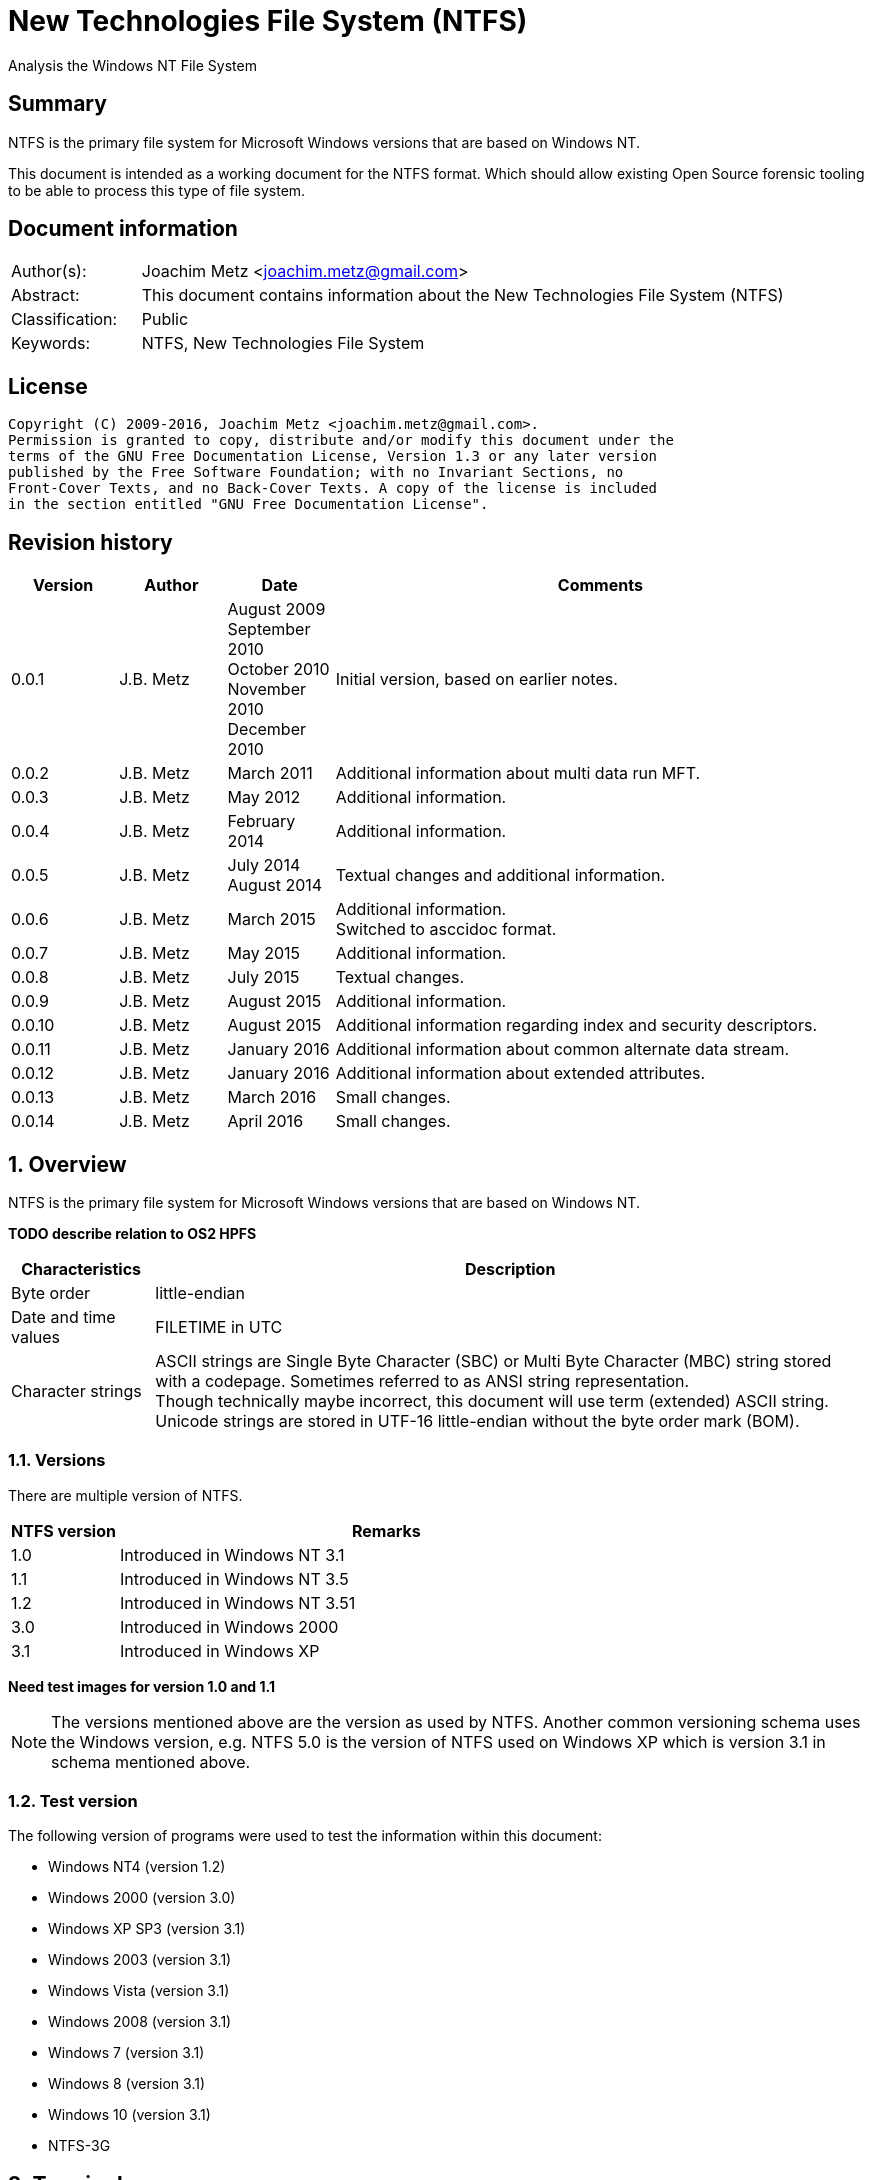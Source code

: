 = New Technologies File System (NTFS)
Analysis the Windows NT File System

:toc:
:toclevels: 4

:numbered!:
[abstract]
== Summary
NTFS is the primary file system for Microsoft Windows versions that are based 
on Windows NT.

This document is intended as a working document for the NTFS format. Which 
should allow existing Open Source forensic tooling to be able to process this 
type of file system.

[preface]
== Document information
[cols="1,5"]
|===
| Author(s): | Joachim Metz <joachim.metz@gmail.com>
| Abstract: | This document contains information about the New Technologies File System (NTFS)
| Classification: | Public
| Keywords: | NTFS, New Technologies File System
|===

[preface]
== License
....
Copyright (C) 2009-2016, Joachim Metz <joachim.metz@gmail.com>.
Permission is granted to copy, distribute and/or modify this document under the 
terms of the GNU Free Documentation License, Version 1.3 or any later version 
published by the Free Software Foundation; with no Invariant Sections, no 
Front-Cover Texts, and no Back-Cover Texts. A copy of the license is included 
in the section entitled "GNU Free Documentation License".
....

[preface]
== Revision history
[cols="1,1,1,5",options="header"]
|===
| Version | Author | Date | Comments
| 0.0.1 | J.B. Metz | August 2009 +
September 2010 +
October 2010 +
November 2010 +
December 2010 | Initial version, based on earlier notes.
| 0.0.2 | J.B. Metz | March 2011 | Additional information about multi data run MFT.
| 0.0.3 | J.B. Metz | May 2012 | Additional information.
| 0.0.4 | J.B. Metz | February 2014 | Additional information.
| 0.0.5 | J.B. Metz | July 2014 +
August 2014 | Textual changes and additional information.
| 0.0.6 | J.B. Metz | March 2015 | Additional information. +
Switched to asccidoc format.
| 0.0.7 | J.B. Metz | May 2015 | Additional information.
| 0.0.8 | J.B. Metz | July 2015 | Textual changes.
| 0.0.9 | J.B. Metz | August 2015 | Additional information.
| 0.0.10 | J.B. Metz | August 2015 | Additional information regarding index and security descriptors.
| 0.0.11 | J.B. Metz | January 2016 | Additional information about common alternate data stream.
| 0.0.12 | J.B. Metz | January 2016 | Additional information about extended attributes.
| 0.0.13 | J.B. Metz | March 2016 | Small changes. 
| 0.0.14 | J.B. Metz | April 2016 | Small changes. 
|===

:numbered:
== Overview
NTFS is the primary file system for Microsoft Windows versions that are based 
on Windows NT.

[yellow-background]*TODO describe relation to OS2 HPFS*

[cols="1,5",options="header"]
|===
| Characteristics | Description
| Byte order | little-endian
| Date and time values | FILETIME in UTC
| Character strings | ASCII strings are Single Byte Character (SBC) or Multi Byte Character (MBC) string stored with a codepage. Sometimes referred to as ANSI string representation. +
Though technically maybe incorrect, this document will use term (extended) ASCII string. +
Unicode strings are stored in UTF-16 little-endian without the byte order mark (BOM).
|===

=== Versions
There are multiple version of NTFS.

[cols="1,5",options="header"]
|===
| NTFS version | Remarks
| 1.0 | Introduced in Windows NT 3.1
| 1.1 | Introduced in Windows NT 3.5
| 1.2 | Introduced in Windows NT 3.51
| 3.0 | Introduced in Windows 2000
| 3.1 | Introduced in Windows XP
|===

[yellow-background]*Need test images for version 1.0 and 1.1*

[NOTE]
The versions mentioned above are the version as used by NTFS. Another common 
versioning schema uses the Windows version, e.g. NTFS 5.0 is the version of 
NTFS used on Windows XP which is version 3.1 in schema mentioned above.

=== Test version
The following version of programs were used to test the information within this 
document:

* Windows NT4 (version 1.2)
* Windows 2000 (version 3.0)
* Windows XP SP3 (version 3.1)
* Windows 2003 (version 3.1)
* Windows Vista (version 3.1)
* Windows 2008 (version 3.1)
* Windows 7 (version 3.1)
* Windows 8 (version 3.1)
* Windows 10 (version 3.1)
* NTFS-3G

== Terminology
=== Cluster
NTFS refers to it file system blocks as clusters. Note that these are not the 
same as the physical clusters of a harddisk. For clarity these are referred to 
as cluster blocks. In other sources they are also referred to as logical 
clusters which are numbered globally (or absolute).

Typically the cluster block is 8 sectors (8 x 512 = 4096 bytes) of size.

=== Virtual cluster
The term virtual cluster refers to cluster blocks which are numbered locally 
(or relative).

=== Long and short (file) name
In Windows terminology the name of a file (or directory) can either be short or 
long. The short name is an equivalent of the filename in the (DOS) 8.3 format. 
The long name is actual the (full) name of the file. The term long refers to 
the aspect that the name is longer than the short variant. Because most 
documentation refer to the (full) name as the long name, for clarity sake so 
will this document.

== The volume
Everything on an NTFS volume is a file. There are two types of files:

* files that contain volume and file system metadata (referred to as metadata files);
* files that contain data (referred to as files).

=== The metadata files
NTFS uses the Master File Table (MFT) to store information about files and 
directories. The MFT entries reference the different volume and file system 
metadata. There are several predefined metadata files.

The following metadata files are predefined and use a fixed MFT entry index.

[cols="1,1,5",options="header"]
|===
| MFT entry index | Filename | Description
| 0 | $MFT | Master File Table
| 1 | $MFTMirr | Back up of the first 4 entries of the Master File Table
| 2 | $LogFile | Metadata transaction journal
| 3 | $Volume | Volume information
| 4 | $AttrDef | MFT entry attribute definitions
| 5 | .  | Root directory
| 6 | $Bitmap | Cluster block allocation bitmap
| 7 | $Boot | Boot record (or boot code)
| 8 | $BadClus | Bad clusters
| 9 | $Quota | Quota information +
Last used in Windows NT 4
| 9 | $Secure | Security and access control information +
Introduced in Windows 2000
| 10 | $UpCase | Table of uppercase characters used for ensuring case insensitivity in Windows and DOS namespaces.
| 11 | $Extend | A directory containing extended metadata files
| 12-15 | | Reserved +
Marked as in use but empty
| 16-23 | | Unused +
Marked as unused
3+| _As of Windows 2000_
| 24 | $Extend\$Quota | Quota information +
Was MFT entry 9 in Windows NT 4
| 25 | $Extend\$ObjId | Unique file identifiers for distributed link tracking 
| 26 | $Extend\$Reparse | Backreferences to reparse points 
3+| _As of Windows Vista_ ([yellow-background]*or server 2003?*) +
_Transactional NTFS metadata (See section: <<transactional_ntfs,Transactional NTFS (TxF)>>)_
| 27 | $Extend\$RmMetadata | Resource manager metadata directory
| 28 | $Extend\$RmMetadata\$Repair | Repair information
| 29 | $Extend\$RmMetadata\$TxfLog | Transactional NTFS (TxF) log metadata directory
| 30 | $Extend\$RmMetadata\$Txf | Transactional NTFS (TxF) metadata directory
| 31 | $Extend\$RmMetadata\$TxfLog\$Tops | TxF Old Page Stream (TOPS) file +
Used to store data that has been overwritten inside a currently active transaction
| 32 | $Extend\$RmMetadata\$TxfLog\$TxfLog.blf | Transactional NTFS (TxF) base log metadata file
3+| _Common_
| | ... | A file or directory
|===

The following metadata files are predefined, however the MFT entry index is 
commonly used but not fixed.

[cols="1,1,5",options="header"]
|===
| MFT entry index | Filename | Description
| | $Extend\$UsnJrnl | USN change journal +
See section: <<usn_change_journal,USN change journal>> +
[yellow-background]*Has this file been added in Windows XP SP3? Otherwise what are reasons for it to not be present?*
|===

== The volume header
The volume header is stored at the start of the volume (in the $Boot metadata 
file) and contains:

* the volume signature
* the BIOS parameter block
* the boot loader

The volume header is 512 bytes of size and consists of:

[cols="1,1,1,5",options="header"]
|===
| Offset | Size | Value | Description
| 0 | 3 | | Boot entry point +
Often contains: +
eb52   jmp 0x52 +
90       nop +
This is a jump instruction to the bootcode at offset 84 followed by a no-operation.
| 3 | 4 | "NTFS\x20\x20\x20\x20" | File system signature +
(Also known as OEM and/or dummy identifier) +
4+| _DOS version 2.0 BIOS parameter block (BPB)_
| 11 | 2 | | Bytes per sector
| 13 | 1 | | Sectors per cluster block +
[yellow-background]*Values seen 1, 2, 8*
| 14 | 2 | 0x00 | Reserved Sectors +
not used by NTFS `[POLLARD06]` and must be 0 `[MSDN]`
| 16 | 1 | 0x00 | Number of File Allocation Tables (FATs) +
not used by NTFS `[POLLARD06]` and must be 0 `[MSDN]`
| 17 | 2 | 0 | Root directory entries +
not used by NTFS `[POLLARD06]` and must be 0 `[MSDN]`
| 19 | 2 | | Total number of sectors (16-bit) +
[yellow-background]*Used if the total of number of sectors fits in 16-bit?*
| 21 | 1 | | Media descriptor +
See section: <<media_descriptor,Media descriptor>>
| 22 | 2 | 0x00 | Sectors Per File Allocation Table (FAT) +
not used by NTFS `[POLLARD06]` and must be 0 `[MSDN]`
4+| _DOS version 3.4 BIOS parameter block (BPB)_
| 24 | 2 | 0x3f | Sectors per track +
Not used by NTFS `[MSDN]`
| 26 | 2 | 0xff | Number of heads +
Not used by NTFS `[MSDN]`
| 28 | 4 | 0x3f | Number of hidden sectors +
Not used by NTFS `[MSDN]`
| 32 | 4 | 0x00 | Total number of sectors (32-bit) +
[yellow-background]*Used if the total of number of sectors fits in 32-bit?* +
Not used by NTFS must be 0 `[MSDN]`
4+| _NTFS version 8.0 BIOS parameter block (BPB) or extended BPB_ +
_Introduced in Windows NT version 3.1_
| 36 | 1 | 0x80 | [yellow-background]*Unknown (Disc unit number)* +
Not used by NTFS `[MSDN]`
| 37 | 1 | 0x00 | [yellow-background]*Unknown (Flags)* +
Not used by NTFS `[MSDN]`
| 38 | 1 | 0x80 | [yellow-background]*Unknown (BPB version signature byte)* +
Not used by NTFS `[MSDN]`
| 39 | 1 | 0x00 | [yellow-background]*Unknown (Reserved)* +
Not used by NTFS `[MSDN]`
| 40 | 8 | | Total number of sectors (64-bit)
| 48 | 8 | | Master File Table (MFT) cluster block number
| 56 | 8 | | Mirror MFT cluster block number
| 64 | 1 | | MFT entry size +
See below.
| 65 | 3 | | [yellow-background]*Unknown* +
Not used by NTFS `[MSDN]`
| 68 | 1 | | Index entry size +
See below.
| 69 | 3 | | [yellow-background]*Unknown* +
Not used by NTFS `[MSDN]`
| 72 | 8 | | NTFS volume serial number +
See below.
| 80 | 4 | 0x00 | Checksum +
not used by NTFS `[POLLARD06]`, `[MSDN]`
4+| 
| 84 | 426 | | Bootcode +
[yellow-background]*What is the exact end of the bootcode and are there no trailing values?*
| 510 | 2 | 0x55 0xaa | Sector signature
|===

Both the MFT and index entry sizes are defined as following:

* Values 0 to 127 represent sizes of 0 to 127 cluster blocks.
* Values 128 to 255 represent sizes of `2^(256-n)` bytes; or `2^(-n)` if considered as a signed byte.
* Other values are not considered valid `[POLLARD06]`.

The cluster block size can be determined as following:
....
cluster block size = bytes per sector x sectors per cluster block
....

Values available in Windows are:

* 512
* 1024
* 2048
* 4096
* 8192
* 16K (16384)
* 32K (32768)
* 64K (65536)

The MFT offset can be determined as following:
....
MFT offset = volume header offset
           + ( MFT cluster block number x Cluster block size )
....

Note that the lower 32-bit part of the NTFS volume serial number is the WINAPI 
volume serial number. E.g. compare the output of:
....
fsutil fsinfo volumeinfo C:
fsutil fsinfo ntfsinfo C:
....

Often the volume will be smaller than the underlying partition. A (nearly 
identical) backup of the volume header is stored in last sector of cluster 
block, that follows the last cluster block of the volume. Often this is the 512 
bytes after the last sector of the volume, but not necessarily. The backup 
volume header is not included in the volume size.

=== BitLocker Drive Encryption (BDE)
BitLocker Drive Encryption (BDE) uses the file system signature: "-FVE-FS-". 
Where FVE is an abbreviation of Full Volume Encryption.

The data structures of BDE on Windows Vista and 7 differ.

A Windows Vista BDE volume starts with:
....
eb 52 90 2d 46 56 45 26 46 53 2d
....

A Windows 7 BDE volume starts with:
....
eb 58 90 2d 46 56 45 26 46 53 2d
....

BDE is largely a stand-alone but has some integration with NTFS. For more 
information about BDE see https://github.com/libyal/libbde/blob/master/documentation/BitLocker%20Drive%20Encryption%20(BDE)%20format.asciidoc[[LIBBDE\]].

=== Volume Shadow Snapshots (VSS)
Volume Shadow Snapshots (VSS) uses the GUID 
3808876b-c176-4e48-b7ae-04046e6cc752 (stored in little-endian) to identify its 
data. VSS is largely a stand-alone but has some integration with NTFS.

For more information about VSS see https://github.com/libyal/libvshadow/blob/master/documentation/Volume%20Shadow%20Snapshot%20(VSS)%20format.asciidoc[[LIBVSHADOW\]].

=== [[media_descriptor]]Media descriptor

[cols="1,1,5",options="header"]
|===
| Bit(s) | Identifier | Description
| 0 | | Sides: +
0 => single-sided +
1 => double-sided
| 1 | | Track size: +
0 => 9 sectors per track +
1 => 8 sectors per track
| 2 | | Density: +
0 => 80 tracks +
1 => 40 tracks 
| 3 | | Type: +
0 => Fixed disc +
1 => Removable disc
| 4 – 7 | | Always set to 1
|===

=== The boot loader

[cols="1,1,1,5",options="header"]
|===
| Offset | Size | Value | Description
| 512 | | | [yellow-background]*Windows NT (boot) loader* +
[yellow-background]*NTLDR/BOOTMGR*
|===

== The Master File Table (MFT)
The MFT consist of an array of MFT entries. The offset of the MFT table can be 
found in the volume header and the size of the MFT is defined by the MFT entry 
of the $MFT metadata file.

[NOTE]
The MFT can consists of multiple data ranges, defined by the data runs in the 
$MFT metadata file.

=== MFT entry
Although the size of a MFT entry is defined in the volume header is commonly 
1024 bytes of size and consists of:

* The MFT entry header
* The fix-up values
* An array of MFT attribute values
* Padding, which should contain 0-byte values

[NOTE]
The MFT entry can be filled entirely with 0-byte values. Seen in Windows XP
for MFT entry indexes 16 - 23.

==== MFT entry header
The MFT entry header (FILE_RECORD_SEGMENT_HEADER) is 42 or 48 bytes of size
and consists of:

[cols="1,1,1,5",options="header"]
|===
| Offset | Size | Value | Description
4+| _MULTI_SECTOR_HEADER_
| 0 | 4 | "BAAD" +
"FILE" | Signature
| 4 | 2 | | The fix-up values offset +
Contains an offset relative from the start of the MFT entry +
According to `[MSDN]` this value is the update sequence array offset
| 6 | 2 | | The number of fix-up values +
According to `[MSDN]` this value is the update sequence array size.
4+| 
| 8 | 8 | | Metadata transaction journal sequence number +
Contains a $LogFile Sequence Number (LSN)
| 16 | 2 | | Sequence (number)
| 18 | 2 | | Reference (link) count
| 20 | 2 | | Attributes offset (or first attribute offset) +
Contains an offset relative from the start of the MFT entry
| 22 | 2 | | Entry flags +
See section: <<mft_entry_flags,MFT entry flags>>
| 24 | 4 | | Used entry size +
Contains the number of bytes of the MFT entry that are in use
| 28 | 4 | | Total entry size +
Contains the number of bytes of the MFT entry
[yellow-background]*Could this be used to store data larger than 1024 - header continuously?*
| 32 | 8 | | Base record file reference +
See section: <<file_reference,The file reference>>
| 40 | 2 | | First available attribute identifier
4+| _Version 3.0_
| 42 | 2 | | [yellow-background]*Unknown (wfixupPattern)*
| 44 | 4 | | [yellow-background]*Unknown*
4+| _Version 3.1_
| 42 | 2 | | [yellow-background]*Unknown (wfixupPattern)*
| 44 | 4 | | The index
|===

The base record file reference indicates if the MFT entry is used to store 
additional attributes for another MFT entry, e.g. for attribute list attributes.

According to `[MSDN]` the sequence number is incremented each time that a file 
record segment is freed; it is 0 if the segment is not used.

`[MSDN]` states that the update sequence array must end before the last USHORT 
value in the first sector. It also claims the update sequence array size value 
contains the number of bytes. It seems to be more likely to the number of words.

The "BAAD" signature presumably indicates a bad MFT entry. `[LINUXNTFS]` states 
that during chkdsk, if NTFS finds a multi-sector item where the multi-sector 
header does not match the values at the end of the sector, it marks the item as 
"BAAD" and fill it with 0-byte values except for a fix-up value at the end of
the first sector. The "BAAD" signature has been seen to be used on Windows NT4
and XP.

In NT4 (version 1.2) the MFT entry is 42 bytes in size and the fix-up values
are stored at offset 42. This is likely where the field name wfixupPattern
originates from.

==== Notes
....
Live MFT header:
00000000: 02 00 00 00 00 00 00 00  00 00 00 00 00 00 00 00   ........ ........
00000010: 00 00 00 00 00 00 00 00  00 00 00 00 00 00 00 00   ........ ........
00000020: 00 00 00 00 00 00 00 00  00 00                     ........ ..

00000000: 03 00 00 00 00 00 00 00  00 00 00 00 00 00 00 00   ........ ........
00000010: 00 00 00 00 00 00 00 00  00 00 00 00 00 00 00 00   ........ ........
00000020: 00 00 00 00 00 00 00 00  00 00                     ........ ..
....

=== [[mft_entry_flags]]MFT entry flags

[cols="1,1,5",options="header"]
|===
| Value | Identifier | Description
| 0x0001 | FILE_RECORD_SEGMENT_IN_USE | In use
| 0x0002 | FILE_NAME_INDEX_PRESENT | Has file name (or $I30) index +
When this flag is present the file entry is a directory (or contains sub file entries)
| 0x0004 | | [yellow-background]*Unknown (set for $ObjId, $Quota, $Reparse, $UsnJrnl)*
| 0x0008 | | [yellow-background]*Unknown (set for $ObjId, $Quota, $Reparse. $Secure)*
|===

=== [[file_reference]]The file reference
The file reference (FILE_REFERENCE or MFT_SEGMENT_REFERENCE) is 8 bytes of size 
and consists of:

[cols="1,1,1,5",options="header"]
|===
| Offset | Size | Value | Description
| 0 | 6 | | MFT entry index +
Note that the index value in the MFT entry is only 32-bit of size.
| 6 | 2 | | Sequence number
|===

=== [[fix_up_values]]The fix-up values
The fix-up values are variable of size and consists of:

[cols="1,1,1,5",options="header"]
|===
| Offset | Size | Value | Description
| 0 | 2 | | Fix-up placeholder value
| 2 | 2 x number of fix-up values | | Fix-up (original) value array
|===

On disk the last 2 bytes in each sector is replaced by the fix-up placeholder 
value. The original value is stored in the corresponding fix-up (original) 
value array entry.

[NOTE]
There can be more fix-up values than the amount of sectors in the data.

See `[CARRIER05]` and/or `[RUSSON05]` for examples on applying the fix-up values.

=== MFT attribute
The MFT attribute consist of:

* the attribute header
* the attribute resident or non-resident data
* the attribute name
* [yellow-background]*unknown data likely alignment padding (4-byte alignment)*
* the attribute data runs or data
* alignment padding (8-byte alignment), can contain remnant data

==== MFT attribute header
The MFT attribute header (ATTRIBUTE_RECORD_HEADER) is 16 bytes of size and 
consists of:

[cols="1,1,1,5",options="header"]
|===
| Offset | Size | Value | Description
| 0 | 4 | | Attribute type (or type code) +
See section: <<attribute_types,The attribute types>>
| 4 | 4 | | Size (or record length) +
The size of the attribute including the 8 bytes of the attribute type and size
| 8 | 1 | | Non-resident flag (or form code) +
0 => RESIDENT_FORM +
1 => NONRESIDENT_FORM
| 9 | 1 | | Name size (or name length) +
Contains the number of characters with-out the end-of-string character
| 10 | 2 | | Name offset +
Contains an offset relative from the start of the MFT entry
| 12 | 2 | | Attribute data flags +
See section: <<mft_attribute_data_flags,MFT attribute data flags>>
| 14 | 2 | | Attribute identifier (or instance) +
[yellow-background]*An unique identifier to distinguish between attributes that contain segmented data.*
|===

===== Notes
[yellow-background]*Size (or record length) upper 2 bytes overloaded or remnant data?*
....
type					: 0x000000a0 ($INDEX_ALLOCATION)
size					: 458832 (0x70050)
non resident flag			: 0x01
name size				: 4
name offset				: 64
data flags				: 0x0000

identifier				: 4
....

===== [[mft_attribute_data_flags]]MFT attribute data flags

[cols="1,1,5",options="header"]
|===
| Value | Identifier | Description
| 0x0001 | | Is compressed
| 0x00ff | ATTRIBUTE_FLAG_COMPRESSION_MASK | 
| | | 
| 0x4000 | ATTRIBUTE_FLAG_ENCRYPTED | Is encrypted
| 0x8000 | ATTRIBUTE_FLAG_SPARSE | Is sparse
|===

[yellow-background]*Does 0x0001 indicate the LZNT1 compression method?
Do other values indicate other compression values?*

==== Resident MFT attribute
The resident MFT attribute data is present when the non-resident flag is not 
set (0). The resident data is 8 bytes in size and consists of:

[cols="1,1,1,5",options="header"]
|===
| Offset | Size | Value | Description
| 0 | 4 | | Data size (or value length)
| 4 | 2 | | Data offset (or value size) +
Contains an offset relative from the start of the MFT attribute
| 6 | 1 | | Indexed flag +
[yellow-background]*Only the lower bit is used, do the other bits have any significance?*
| 7 | 1 | 0x00 | Padding +
Contains an empty byte
|===

[yellow-background]*What meaning has ATTRIBUTE_FLAG_COMPRESSION_MASK in
$INDEX_ROOT attribute? The attribute data is uncompressed.*

Seen on Windows 10 (version 3.1)
....
type                                 : 0x00000090 ($INDEX_ROOT)
size                                 : 88
non resident flag                    : 0x00
name size                            : 4
name offset                          : 24
data flags                           : 0x0001
        Is compressed
....

==== Non-resident MFT attribute
The non-resident MFT attribute data is present when the non-resident flag is 
set (1). The non-resident data is 48 or 56 bytes in size and consists of:

[cols="1,1,1,5",options="header"]
|===
| Offset | Size | Value | Description
| 0 | 8 | | First (or lowest) Virtual Cluster Number (VCN) of the data
| 8 | 8 | | Last (or highest) Virtual Cluster Number (VCN) of the data +
[yellow-background]*Seen this value to be -1 in combination with data size of 0*
| 16 | 2 | | Data runs offset (or mappings pairs offset) +
Contains an offset relative from the start of the MFT attribute
| 18 | 2 | | Compression unit size +
Contains the compression unit size as `2^(n)` number of cluster blocks. +
This value is used for compressed data in the data runs. +
[yellow-background]*A value of 0 indicates the attribute data is uncompressed.?* +
[yellow-background]*Seen on XP, compressed MFT attribute data with compression unit size of 0.* +
[yellow-background]*So it looks more the default compression unit size (16 cluster blocks) should be used.*
| 20 | 4 | | Padding +
Contains zero-bytes
| 24 | 8 | | Allocated data size (or allocated length) +
Contains the allocated data size in number of bytes. +
This value is not valid if the first VCN is nonzero.
| 32 | 8 | | Data size (or file size) +
Contains the data size in number of bytes. +
This value is not valid if the first VCN is nonzero.
| 40 | 8 | | Valid data size (or valid data length) +
Contains the valid data size in number of bytes.
This value is not valid if the first VCN is nonzero. +
4+| _If compression unit size > 0_
| 48 | 8 | | Total allocated size +
Contains the total allocated size in number of cluster blocks.
|===

[NOTE]
The total size of the data runs should be larger or equal to the data size.

[NOTE]
Windows will fill data ranges beyond the valid data size with 0-byte values. 
The data size remains unchanged. This applies to compressed and uncompressed
data. If the first VCN is zero a valid data size of 0 represents a file 
entirely filled with 0-byte values.

==== Attribute name
The attribute name is variable of size and consists of:

[cols="1,1,1,5",options="header"]
|===
| Offset | Size | Value | Description
| 0 | ... | | Name +
Contains an UTF-16 little-endian without the end-of-string character
|===

==== Data runs
The data runs are stored in a variable size (data) runlist. This runlist 
consists of runlist elements.

A runlist element is variable of size and consists of:

[cols="1,1,1,5",options="header"]
|===
| Offset | Size | Value | Description
| 0.0  | 4 bits | | Number of cluster blocks value size +
Contains the number of bytes used to store the data run size
| 0.4 | 4 bits | | Cluster block number value size +
Contains the number of bytes used to store the data run size
| 1 | Size value size | | Data run number of cluster blocks +
Contains the number of cluster blocks
| ... | Cluster block number value size | | Data run cluster block number +
See below.
|===

The data run cluster block number is a singed value, where the MSB is the 
singed bit, e.g. if the data run cluster block contains \'dbc8' it corresponds 
to the 64-bit value 0xffffffffffffdbc8.

The first data run offset contains the absolute cluster block number where 
successive data run offsets are relative to the last data run offset.

[NOTE]
The cluster block number byte size is the first nibble when reading the byte 
stream, but here it is represented as the upper nibble of the first byte.

The last runlist element is an empty value size tuple; in other words a 0 byte.

[yellow-background]*Does a data run with a "number of cluster blocks value size"
of 0 represent this as well?*

The MFT attribute data flag (ATTRIBUTE_FLAG_SPARSE) indicates if the data 
stream is sparse or not.

A sparse data run has a "cluster block number value size" 0, representing there 
is no offset (cluster block number). A sparse data run should be filled with 
0-byte values.

[NOTE]
Compressed files also define sparse data runs without setting the sparse flag.

[yellow-background]*TODO: what about data runs with a cluster block number
value size of 0 but without the necessary flags? Seen in ADS: $BadClus:$Bad.
Assuming for now the data run is sparse.*

The MFT attribute data flags (0x00ff) indicate if the data stream is compressed
or not. The currently known value for LZNT1 compression is 1.

[yellow-background]*TODO: have a look at Windows 10 compression see if they use
a different value.*

The data is stored in compression unit blocks. A compression unit typically 
consists of 16 cluster blocks. However the actual value is stored in the 
non-resident MFT attribute. See <<compression,Compression>> for more 
information on how to determine which data runs store the compressed and which 
do not.

[NOTE]
Compression is supported upto NTFS file systems with a cluster block size of 
4096 bytes or less.

The compression is specified on a pre attribute basis. Where an attribute
chain can consists of attribute with compressed and uncompressed attribute
data. [yellow-background]*Note that it is unknown if mixing compressed and
uncompressed attributes is supported by the Windows implementation.*

According to `[RUSSON05]` the size of the runlist is rounded up to the next 
multitude of 4 bytes. The size of the trailing data can be even larger than 3 
and are not always zero-bytes. 

See `[CARRIER05]` and/or `[RUSSON05]` for examples on reading the runlist.

== The attributes
=== [[attribute_types]]The attribute types
Technically the attribute types are stored in the `$AttrDef` metadata file.
Also see section: <<attribute_definitions,The attribute definitions>>

[cols="1,1,5",options="header"]
|===
| Value | Identifier | Description
| 0x00000000 | | Unused
| 0x00000010 | $STANDARD_INFORMATION | Standard information
| 0x00000020 | $ATTRIBUTE_LIST | Attributes list
| 0x00000030 | $FILE_NAME | The file or directory name
| 0x00000040 | $VOLUME_VERSION | Volume version +
Removed in NTFS version 3.0
| 0x00000040 | $OBJECT_ID | Object identifier +
Introduced in NTFS version 3.0
| 0x00000050 | $SECURITY_DESCRIPTOR | Security descriptor
| 0x00000060 | $VOLUME_NAME | Volume name
| 0x00000070 | $VOLUME_INFORMATION | Volume information
| 0x00000080 | $DATA | Data stream
| 0x00000090 | $INDEX_ROOT | Index root
| 0x000000a0 | $INDEX_ALLOCATION | Index allocation
| 0x000000b0 | $BITMAP | Bitmap
| 0x000000c0 | $SYMBOLIC_LINK | Symbolic link +
Removed in NTFS version 3.0
| 0x000000c0 | $REPARSE_POINT | Reparse point +
Introduced in NTFS version 3.0
| 0x000000d0 | $EA_INFORMATION | (HPFS) extended attribute information
| 0x000000e0 | $EA | (HPFS) extended attribute
| 0x000000f0 | $PROPERTY_SET | Property set +
Removed in NTFS version 3.0
| 0x00000100 | $LOGGED_UTILITY_STREAM | Logged utility stream +
Introduced in NTFS version 3.0
| | | 
| 0x00001000 | | First user defined attribute
| | | 
| 0xffffffff | | End of attributes marker
|===

=== The standard information attribute
The standard information attribute ($STANDARD_INFORMATION) contains the basic 
file entry metadata. It is stored as a resident MFT attribute.

The standard information data (STANDARD_INFORMATION) is either 48 or 72 bytes 
of size and consists of:

[cols="1,1,1,5",options="header"]
|===
| Offset | Size | Value | Description
| 0 | 8 | | Creation date and time +
Contains a FILETIME
| 8 | 8 | | Last modification date and time +
(Also referred to as last written date and time) +
Contains a FILETIME
| 16 | 8 | | MFT entry last modification date and time +
Contains a FILETIME
| 24 | 8 | | Last access date and time +
Contains a FILETIME
| 32 | 4 | | File attribute flags +
See section: <<file_attribute_flags,File attribute flags>>
| 36 | 4 | | Maximum number of versions +
[yellow-background]*What does it contain and what is it used for?*
| 40 | 4 | | Version number +
[yellow-background]*What does it contain and what is it used for?*
| 44 | 4 | | Class identifier +
[yellow-background]*What does it contain and what is it used for?*
4+| _Introduced in NTFS version 3.0 (Windows 2000)_
| 48 | 4 | | Owner identifier +
[yellow-background]*What does it contain and what is it used for?*
| 52 | 4 | | Security descriptor identifier +
Contains the entry number in the security ID index ($Secure:$SII) +
See section: <<access_control,Access Control>>
| 56 | 8 | | Quota charged +
[yellow-background]*What does it contain and what is it used for?*
| 64 | 8 | | Update Sequence Number (USN)
[yellow-background]*What does it contain and what is it used for?*
|===

=== The attribute list attribute
The attribute list attribute ($ATTRIBUTE_LIST) is a list of attributes in an 
MFT entry. The attributes stored in the list are placeholders for other 
attributes. Some of these attributes could not be stored in the MFT entry due 
to space limitations. The attribute list attribute can be stored as either a 
resident (for a small amount of data) and non-resident MFT attribute.

The attribute list data contains an array of attribute list entries.

Note that MFT entry 0 also can contain an attribute list. 
[yellow-background]*Does NTFS allow to store listed attributed beyond the first 
data run?*

==== The attribute list entry
The attribute list entry consists of:

* the attribute list entry header
* the the attribute name
* alignment padding (8-byte alignment), can contain remnant data

===== The attribute list entry header
The attribute list entry header (ATTRIBUTE_LIST_ENTRY) is 26 bytes of size and consists of:

[cols="1,1,1,5",options="header"]
|===
| Offset | Size | Value | Description
| 0 | 4 | | Attribute type (or type code) +
See section: <<attribute_types,The attribute types>>
| 4 | 2 | | Size (or record length) +
The size of the attribute including the 6 bytes of the attribute type and size
| 6 | 1 | | Name size (or name length) +
Contains the number of characters with-out the end-of-string character
| 7 | 1 | | Name offset +
Contains an offset relative from the start of the attribute list entry
| 8 | 8 | | Data first (or lowest) VCN
| 16 | 8 | | File reference (or segment reference) +
The file reference to the MFT entry that contains (part of) the attribute data +
See section: <<file_reference,The file reference>>
| 24 | 2 | | Attribute identifier +
[yellow-background]*An unique identifier to distinguish between attributes that contain segmented data.*
|===

The data first VCN is used when the attribute data is stored in multiple MFT 
entries. The attribute list contains an attribute list entry for every MFT 
entry. The corresponding MFT entry will contain an MFT attribute containing the 
attribute data. See `[CARRIER05]` pages 365 and 366 for more information.

===== Attribute name
The attribute name is variable of size and consists of:

[cols="1,1,1,5",options="header"]
|===
| Offset | Size | Value | Description
| 0 | ... | | Name +
Contains an UTF-16 little-endian without the end-of-string character
|===

=== [[file_name_attribute]]The file name attribute
The file name attribute ($FILE_NAME) contains the basic file system 
information, like the parent file entry, MAC times and filename. It is stored 
as a resident MFT attribute.

The file name data (FILE_NAME) is variable of size and consists of:

[cols="1,1,1,5",options="header"]
|===
| Offset | Size | Value | Description
| 0 | 8 | | Parent file reference +
See section: <<file_reference,The file reference>>
| 8 | 8 | | Creation date and time +
Contains a FILETIME
| 16 | 8 | | Last modification date and time +
(Also referred to as last written date and time) +
Contains a FILETIME
| 24 | 8 | | MFT entry last modification date and time +
Contains a FILETIME
| 32 | 8 | | Last access date and time +
Contains a FILETIME
| 40 | 8 | | Allocated (or reserved) file size +
See below.
| 48 | 8 | | File size +
See below.
| 56 | 4 | | File attribute flags +
See section: <<file_attribute_flags,File attribute flags>>
| 60 | 4 | | Extended data +
See below.
| 64 | 1 | | Name string size +
Contains the number of characters with-out the end-of-string character
| 65 | 1 | | Namespace of the name string +
| 66 | ... | | Name string
Contains an UTF-16 little-endian without an end-of-string character
|===

The extended data contains:

* the reparse point tag (see section <<reparse_point_rage,Reparse point tag>>) if the reparse point file attribute flag (FILE_ATTRIBUTE_REPARSE_POINT) is set;
* [yellow-background]*the extended attribute data size.*

The allocated file size and file size values do not always contain accurate 
values when stored in a MFT attribute, see `[CARRIER05]` page 363 for more 
information. [CARRIER05] also states that the file size values are accurate 
when 'used in a directory index' (stored in an index value), however this seems 
to be true for most files but not for all. At least the $MFT and $MFTMirr 
metadata file directory entries on a Windows Vista NTFS volume were found to 
contain the same value as the corresponding MFT entries, which were not equal 
to the size of the data stream.

An MFT attribute can contain multiple file name attributes, e.g. for a separate 
(long) name and short name.

In several cases on a Vista NTFS volume the MFT entry contained both a DOS & 
Windows and POSIX namespace name. However the directory entry index ($I30) of 
the parent directory only contained the DOS & Windows name.

In case of a hard link the MFT entry will contain additional file name 
attributes with the parent file reference of each hard link.

==== Namespace

[cols="1,1,5",options="header"]
|===
| Value | Identifier | Description
| 0 | POSIX | Case sensitive character set that consists of all Unicode characters except for: +
\0 (zero character), +
/ (forward slash). +
 +
The : (colon) is valid for NTFS but not for Windows. +
| 1 | FILE_NAME_NTFS (or WINDOWS) | A case insensitive sub set of the POSIX character set that consists of all Unicode characters except for: +
" * / : < > ? \ \| +
 +
Note that names cannot end with a . (dot) or ' ' (space).
| 2 | FILE_NAME_DOS (or DOS) | A case insensitive sub set of the WINDOWS character set that consists of all upper case ASCII characters except for: +
" * + , / : ; < = > ? \ +
 +
Note the name must follow the 8.3 format.
| 3 | DOS_WINDOWS | Both the DOS and WINDOWS names are identical +
[yellow-background]*Which is the same as the DOS character set, with the exception that lower case is used as well.*
|===


[NOTE]
The Windows API function CreateFile allows to create case sensitive file names when the flag FILE_FLAG_POSIX_SEMANTICS is set.

==== Long to short name conversion
Basically the conversion from a long name to short name boils down to the 
approach mentioned below. Note that it differs from the approach mentioned in 
`[RUSSON05]` and `[MSSUPPORT]`, in regard of the third case to make the short name 
unique.

In the long name:

* ignore Unicode characters beyond the first 8-bit (extended ASCII)
* ignore control characters and spaces (character < 0x20)
* ignore non-allowed characters (" * + , / : ; < = > ? \)
* ignore dots except the last one (extension) and one at the start of the name
* make all letters upper case

Make the name unique:

1. use the characters 1 to 6 add ~1 and if the long name has an extension add the a dot and its first 3 letters
2. if the name already exists try \~2 up to ~9
3. if the name already exists use [yellow-background]*some 16-bit hexadecimal value* for characters 3 to 6 with ~1

[yellow-background]*`[MSDN]` Generates the next four letters of the short file 
name by mathematically manipulating the remaining letters of the long file 
name.*

[yellow-background]*Note: behavior dependent on fsutil?*

case 1: "Program Files" becomes "PROGRA\~1" or " ~PLAYMOVIE.REG" becomes "\~PLAYM~1.REG"

case 2: "Program Data", in the same directory as "Program Files", becomes "PROGRA~2"

case 3: 
"x86_microsoft-windows-r..ry-editor.resources_31bf3856ad364e35_6.0.6000.16386_en-us_f89a7b0005d42fd4", 
in a directory with a lot of filenames starting with "x86_microsoft", becomes "X8FCA6~1.163"

=== The volume version attribute
The volume version attribute ($VOLUME_VERSION) contains [yellow-background]*TODO*

[yellow-background]*Need a pre NTFS 3.0 volume with this attribute. $AttrDef 
indicates the attribute to be 8 bytes of size.*

=== The object identifier attribute
The object identifier attribute ($OBJECT_ID) contains distributed link tracker 
properties. It is stored as a resident MFT attribute.

The object identifier data is either 16 or 64 bytes of size and consists of:

[cols="1,1,1,5",options="header"]
|===
| Offset | Size | Value | Description
| 0 | 16 | | Droid file identifier +
Contains a GUID
| 16 | 16 | | Birth droid volume identifier +
Contains a GUID
| 32 | 16 | | Birth droid file identifier +
Contains a GUID
| 48 | 16 | | Birth droid domain identifier +
Contains a GUID
|===

Droid in this context refers to CDomainRelativeObjId.

=== The security descriptor attribute
[yellow-background]*TODO: does this override any value in $Secure:$SDS?*

The security descriptor attribute ($SECURITY_DESCRIPTOR) contains a Windows NT
security descriptor. It can be stored as either a resident (for a small amount
of data) and non-resident MFT attribute.

See: https://github.com/libyal/libfwnt/blob/master/documentation/Security%20Descriptor.asciidoc[[LIBFWNT\]]

=== The volume name attribute
The volume name attribute ($VOLUME_NAME) contains the name of the volume. It is 
stored as a resident MFT attribute.

The volume name data is variable of size and consists of:

[cols="1,1,1,5",options="header"]
|===
| Offset | Size | Value | Description
| 0 | ... | | Name string +
Contains an UTF-16 little-endian without an end-of-string character
|===

The volume name attribute is used in the $Volume metadata file MFT entry.

=== The volume information attribute
The volume information attribute ($VOLUME_INFORMATION) contains the name of the 
volume. It is stored as a resident MFT attribute.

The volume information data is 12 bytes of size and consists of:

[cols="1,1,1,5",options="header"]
|===
| Offset | Size | Value | Description
| 0 | 8 | | [yellow-background]*Unknown (empty value?)*
| 8 | 1 | | Major version number
| 9 | 1 | | Minor version number
| 10 | 2 | | Volume flags
|===

The volume information attribute is used in the $Volume metadata file MFT entry.

==== Volume flags

[cols="1,1,5",options="header"]
|===
| Value | Identifier | Description
| 0x0001 | | [yellow-background]*Is dirty*
| 0x0002 | | [yellow-background]*Re-size journal (LogFile)*
| 0x0004 | | [yellow-background]*Upgrade on next mount*
| 0x0008 | | [yellow-background]*Mounted on Windows NT 4*
| 0x0010 | | [yellow-background]*Delete USN underway*
| 0x0020 | | [yellow-background]*Repair object identifiers*
| | | 
| 0x8000 | | [yellow-background]*Modified by chkdsk*
|===

=== The data stream attribute
The data stream attribute ($DATA) contains the file data. It can be stored as 
either a resident (for a small amount of data) and non-resident MFT attribute.

Also note that multiple data attributes for the same data stream can be used in 
the attribute list to define different parts of the data stream data. The first 
data stream attribute will contain the size of the entire data stream data. 
Other data stream attributes should have a size of 0. Also see: 
<<attribute_chains,Attribute chains>>.

=== The index root attribute
The index root attribute ($INDEX_ROOT) contains the root of the index tree. It 
is stored as a resident MFT attribute.

See section: <<index,The index>> and <<index_root,The index root>>.

=== The index allocation attribute
The index allocation attribute ($INDEX_ALLOCATION) contains an array of index 
entries. It is stored as a non-resident MFT attribute.

Note that the index allocation attribute itself does not define which attribute 
type it contains in the index value data. For this information it needs the 
corresponding index root attribute.

Also note that multiple index allocation attributes for the same index can be 
used in the attribute list to define different parts of the index allocation 
data. The first index allocation attribute will contain the size of the entire 
index allocation data. Other index allocation attributes should have a size of 
0. Also see: <<attribute_chains,Attribute chains>>.

See section: <<index,The index>>.

=== The bitmap attribute
The bitmap attribute ($BITMAP) contains the allocation bitmap. It can be stored 
as either a resident (for a small amount of data) and non-resident MFT 
attribute.

It is used to maintain information about which entry is used and which is not. 
Every bit in the bitmap represents an entry. The index is stored byte-wise with 
the LSB of the byte corresponds to the first allocation element; the allocation 
element can represent several things, see below.

The allocation element is allocated if the corresponding bit contains 1 or 
unallocated if 0.

It is known to be used in:

* the MFT (nameless), where an allocation element represents a MFT entry;
* indexes ($I##), where an allocation element represents an index entry.

=== The symbolic link attribute
The symbolic link attribute ($SYMBOLIC_LINK) contains [yellow-background]*TODO*

[yellow-background]*Need a pre NTFS 3.0 volume with this attribute. $AttrDef 
indicates the attribute is variable of size.*

=== The reparse point attribute
The reparse point attribute ($REPARSE_POINT) contains information about a file 
system-level link. It is stored as a resident MFT attribute.

See section: <<reparse_point,The reparse point>>.

=== The (HPFS) extended attribute information
The (HPFS) extended attribute information ($EA_INFORMATION) contains 
information about the extended attribute ($EA).

The extended attribute information data is 8 bytes of size and consists of:

[cols="1,1,1,5",options="header"]
|===
| Offset | Size | Value | Description
| 0 | 2 | | Size of an extended attribute entry
| 2 | 2 | | Number of extended attributes which have NEED_EA set +
[yellow-background]*TODO: determine what this flag is used for*
| 4 | 4 | | Size of the extended attribute ($EA) data
|===

E.g.
....
00000000: 08 00 00 00 18 00 00 00                            ........
....

=== The (HPFS) extended attribute
The (HPFS) extended attribute ($EA) contains the extended attribute data.

The extended attribute data is variable of size and consists of:

[cols="1,1,1,5",options="header"]
|===
| Offset | Size | Value | Description
| 0 | 4 | | Offset to next extended attribute entry +
The offset is relative from the start of the extended attribute data
| 4 | 1 | | Flags +
0x80 => NEED_EA (Need EA) flag
| 5 | 1 | | Number of characters of the extended attribute name
| 6 | 2 | | Value data size
| 8 | ... | | The extended attribute name +
Contains an ASCII string +
[yellow-background]*TODO: is this value 16-bit aligned?*
| ... | ... | | Value data
| ... | ... | | [yellow-background]*TODO: unknown trailing data*
|===

E.g.
....
00000000: 18 00 00 00 00 09 04 00  2e 55 4e 49 58 41 54 54   ........ .UNIXATT
00000010: 52 00 b6 01 00 00 03 87                            R....... 
....

==== UNITATTR extended attribute value data

[cols="1,1,1,5",options="header"]
|===
| Offset | Size | Value | Description
| 0 | 4 | | [yellow-background]*TODO: is this an equivalent of st_mode?*
|===

=== The property set attribute
The property set attribute ($PROPERTY_SET) contains [yellow-background]*TODO*

[yellow-background]*Need a pre NTFS 3.0 volume with this attribute. $AttrDef 
indicates does not seem to always define this attribute.*

=== The logged utility stream attribute
[yellow-background]*attribute type for storing additional data for the files and directories*

[yellow-background]*resident, known to cause problems when non-resident on Windows Vista*

[cols="1,1,5",options="header"]
|===
| Value | Identifier | Description
| $EFS | | Encrypted NTFS (EFS)
| $TXF_DATA | | Transactional NTFS (TxF)
|===

[yellow-background]*TODO add text*

=== Attribute chains
Multiple attributes can make up a single attribute, e.g. the attributes:

1. $INDEX_ALLOCATION ($I30) VCN: 0
2. $INDEX_ALLOCATION ($I30) VCN: 596

The first attribute will contain the size of the data defined by all the 
attributes. Other attributes should have a size of 0.

It is assumed that the attributes in a chain must be continuous and defined 
in-order.

== [[attribute_types]]The attribute types
The attribute types are stored in the `$AttrDef` metadata file.

[cols="1,1,1,5",options="header"]
|===
| Offset | Size | Value | Description
| 0 | 128 | | Attribute name +
Contains an UTF-16 little-endian [yellow-background]*with the end-of-string character?* +
[yellow-background]*The unused bytes are filled with 0-byte values*
| 128 | 4 | | Attribute type (or type code)
| 132 | 8 | | [yellow-background]*Unknown (empty values?)*
| 140 | 4 | | [yellow-background]*Unknown (flags?)*
Seen: 0x40, 0x42, 0x80
| 144 | 8 | | [yellow-background]*Unknown (minimum attribute size?)*
| 152 | 8 | | [yellow-background]*Unknown (maximum attribute size?)* +
Seen: -1 (no maximum?), 48
|===

....
00000000  24 00 53 00 54 00 41 00  4e 00 44 00 41 00 52 00  |$.S.T.A.N.D.A.R.|
00000010  44 00 5f 00 49 00 4e 00  46 00 4f 00 52 00 4d 00  |D._.I.N.F.O.R.M.|
00000020  41 00 54 00 49 00 4f 00  4e 00 00 00 00 00 00 00  |A.T.I.O.N.......|
00000030  00 00 00 00 00 00 00 00  00 00 00 00 00 00 00 00  |................|
*
00000080  10 00 00 00 00 00 00 00  00 00 00 00 40 00 00 00  |............@...|
00000090  30 00 00 00 00 00 00 00  30 00 00 00 00 00 00 00  |0.......0.......|
000000a0  24 00 41 00 54 00 54 00  52 00 49 00 42 00 55 00  |$.A.T.T.R.I.B.U.|
000000b0  54 00 45 00 5f 00 4c 00  49 00 53 00 54 00 00 00  |T.E._.L.I.S.T...|
000000c0  00 00 00 00 00 00 00 00  00 00 00 00 00 00 00 00  |................|
*
00000120  20 00 00 00 00 00 00 00  00 00 00 00 80 00 00 00  | ...............|
00000130  00 00 00 00 00 00 00 00  ff ff ff ff ff ff ff ff  |................|
00000140  24 00 46 00 49 00 4c 00  45 00 5f 00 4e 00 41 00  |$.F.I.L.E._.N.A.|
....

== [[index]]The index
The index structures are used for various purposes one of which are the 
directory entries.

The root of the index is stored in index root. The index root attribute defines 
which type of attribute is stored in the index and the root index node.

If the index is too large part of the index is stored in an index allocation 
attribute with the same attribute name. The index allocation attribute defines 
a data stream which contains index entries. Each index entry contains an index 
node.

See `[CARRIER05]` page 378 for an illustration how the index root and index 
allocation attribute relate.

An index consists of a tree, where both the branch and index leaf nodes contain 
the actual data. E.g. in case of a directory entries index, any node that 
contains index value data make up for the directory entries.

The index value data in a branch node signifies the upper bound of the values 
in the that specific branch. E.g. if directory entries index branch node 
contains the name 'textfile.txt' all names in that index branch are smaller 
than 'textfile.txt'. Note the actual sorting order is dependent on the 
collation type defined in the index root attribute.

The index allocation attribute is accompanied by a bitmap attribute with the 
corresponding attribute name. The bitmap attribute defines the allocation of 
virtual cluster blocks within the index allocation attribute data stream.

[NOTE]
The index allocation attribute can be present even though it is not used.

=== Common used indexes
Indexes commonly used by NTFS are:

[cols="1,1,5",options="header"]
|===
| Value | Identifier | Description
| $I30 | | Directory entries (used by directories)
| $SDH | | Security descriptor hashes (used by $Secure)
| $SII | | Security descriptor identifiers (used by $Secure)
| $O | | Object identifiers (used by $ObjId)
| $O | | Owner identifiers (used by $Quota)
| $Q | | Quotas (used by $Quota)
| $R | | Reparse points (used by $Reparse)
|===

=== [[index_root]]The index root
The index root consists of:

* index root header
* index node header
* an array of index values

==== The index root header
The index root header is 16 bytes of size and consists of:

[cols="1,1,1,5",options="header"]
|===
| Offset | Size | Value | Description
| 0 | 4 | | Attribute type +
Contains the type of the indexed attribute or 0 if none
| 4 | 4 | | Collation type +
Contains a value to indicate the ordering of the index entries +
See section: <<collection_type,Collation type>>
| 8 | 4 | | Index entry size
| 12 | 4 | | Index entry number of cluster blocks
|===

Note that `[CARRIER05]` and `[RUSSON05]` state that the last 3 bytes are unused 
(alignment padding). However it is highly probably that the last value is 
32-bit of size.

===== Version 1.2 Notes
In NT4 (version 1.2) 

* the index entry size does not have to match the index entry size in the volume header. The correct size seems to be the value in the index root header.

==== [[collation_type]]Collation type

[cols="1,1,5",options="header"]
|===
| Value | Identifier | Description
| 0x00000000 | COLLATION_BINARY | Binary +
The first byte is most significant 
| 0x00000001 | COLLATION_FILENAME | Unicode strings case-insensitive
| 0x00000002 | COLLATION_UNICODE_STRING | Unicode strings case-sensitive +
Upper case letters should come first 
| | | 
| 0x00000010 | COLLATION_NTOFS_ULONG | Unsigned 32-bit little-endian integer
| 0x00000011 | COLLATION_NTOFS_SID | NT security identifier (SID)
| 0x00000012 | COLLATION_NTOFS_SECURITY_HASH | Security hash first, then NT security identifier 
| 0x00000013 | COLLATION_NTOFS_ULONGS | An array of unsigned 32-bit little-endian integer values
|===

=== The index entry
The index entry consists of:

* the index entry header
* the index node header
* the fix-up values
* alignment padding (8-byte alignment), contains zero-bytes
* an array of index values

==== The index entry header
The index entry header is 32 bytes of size and consists of:

[cols="1,1,1,5",options="header"]
|===
| Offset | Size | Value | Description
| 0 | 4 | "INDX" | Signature
| 4 | 2 | | The fix-up values offset +
Contains an offset relative from the start of the index entry header.
| 6 | 2 | | The number of fix-up values
| 8 | 8 | | Metadata transaction journal sequence number +
Contains a $LogFile Sequence Number (LSN)
| 16 | 8 | | Virtual Cluster Number (VCN) of the index entry
|===

[NOTE]
There can be more fix-up value than supported by the index entry data size.

=== The index node header
The index node header is 16 bytes of size and consists of:

[cols="1,1,1,5",options="header"]
|===
| Offset | Size | Value | Description
| 0 | 4 | | Index values offset +
The offset is relative from the start of the index node header
| 4 | 4 | | Index node size +
The value includes the size of the index node header. See below.
| 8 | 4 | | Allocated index node size +
The value includes the size of the index node header
| 12 | 4 | | Index node flags +
See section: <<index_node_flags,The index node flags>>
|===

Note that `[RUSSON05]` states that the last 3 bytes are unused (alignment 
padding), while `[CARRIER05]` states that the last value is 32-bit of size. 
Here we assume that the index node flags are a 32‑bit value.

In an index entry (index allocation attribute) the index node size includes the 
size of the fix-up values and the alignment padding following it.

The remainder of the index node contains remnant data and/or zero-byte values.

==== [[index_node_flags]]The index node flags

[cols="1,1,5",options="header"]
|===
| Value | Identifier | Description
| 0x00000001 | | Has index allocation attribute +
Used in an index root attribute to indicate the presence of an index allocation attribute which contains the index values
|===

=== The index value
The index value is variable of size and consists of:

[cols="1,1,1,5",options="header"]
|===
| Offset | Size | Value | Description
| 0 | 8 | | File reference +
See section: <<file_reference,The file reference>>
| 8 | 2 | | Index value size
| 10 | 2 | | Index key data size
| 12 | 4 | | Index value flags
4+| _If index key data size > 0_
| 16 | ... | | Index key data
| ... | ... | | Index value data
4+| _If index value flag 0x00000001 (has sub node) is set_
| ... | 8 | | Sub node Virtual Cluster Number (VCN)
|===

The index values appear to be stored 8 byte aligned.

[NOTE]
Some sources define the index value flags as a 16-bit value followed by
2 bytes of padding.

==== The index value flags

[cols="1,1,5",options="header"]
|===
| Value | Identifier | Description
| 0x00000001 | | Has sub node +
If set the index value contains a sub node Virtual Cluster Number (VCN)
| 0x00000002 | | Is last +
If set the index value is the last in the index values array
|===

=== Index key and value data
==== Directory entry index value
The MFT attribute name of the directory entry index is: $I30.

The directory entry index value contains a file name attribute in the index
key data. See section: <<file_name_attribute,The file name attribute>>.

The index value data seems to contain remnant data.

[NOTE]
Both the short and long names of the same file have a separate index value. The 
short name uses the DOS namespace and the long name the WINDOWS namespace.

[yellow-background]*Index values with a single name use either the POSIX or 
DOS_WINDOWS namespace?*

A hard link to a file in the same directory will also have a separate index 
value.

[yellow-background]*Does the hard link always has POSIX namespace?*

==== Security descriptor hash index value
The MFT attribute name of the security descriptor hash index is: $SDH.
It appears to only to be used by the $Secure metadata file.

See section: <<security_descriptor_hash_index_value,The security descriptor hash index value>>

==== Security descriptor identifier index value
The MFT attribute name of the security descriptor identifier index is: $SII.
It appears to only to be used by the $Secure metadata file.

See section: <<security_descriptor_identifier_index_value,The security descriptor identifier index value>>

== [[compression]]Compression
Typically NTFS compression groups 16 cluster blocks together. This group of 16 
cluster blocks also named a compression unit is either \'compressed' or 
uncompressed data. The term compressed is quoted here because, as you will see 
below, the group of cluster blocks can also contain uncompressed data. A group 
of cluster blocks is \'compressed' when it is compressed size is smaller than 
its uncompressed data size.

[NOTE]
The actual compression unit size is stored in the non-resident MFT attribute.

Within a group of cluster blocks each of the 16 blocks is \'compressed' 
individually see <<compression_block_based_storage,Block based storage>>.
The maximum uncompressed data size is always the cluster size (in most cases
4096). 

The data runs in the $DATA stream define cluster block ranges. A simple example:
....
21 02 35 52
....

This data run defines 2 data blocks starting at block number 21045 followed by
14 sparse blocks. The total number of blocks is 16 which is the size of the
compression unit. The data is stored compressed in the first 2 blocks and the
14 sparse blocks are only there to make sure the data runs add up to the
compression unit size. They do not define actual sparse data.

Another example:
....
21 40 37 52
....

This data run defines 64 data blocks starting at block number 21047. Since
this data run is larger than the compression unit size the data is stored
uncompressed.

If the data run was e.g. 60 data blocks followed by 4 sparse blocks the first 3 
compression units (blocks 1 to 48) would be uncompressed and the last 
compression unit (blocks 49 to 64) would be compressed.

Also "sparse data" and "sparse compression unit" data runs can be mixed. If in
the previous example the 60 data blocks would be followed by 20 sparse blocks
the last compression unit (blocks 65 to 80) would be sparse.

[NOTE]
A compression unit can consists of multiple compressed data runs, e.g. 1 data 
block followed by 4 data blocks followed by 11 sparse blocks.

[NOTE]
The sparse blocks data run can be stored in a subsequent attribute in an
attribute chain.

[yellow-background]*Does the sparse flag needs to be set for sparse compressed
files?*

[yellow-background]*Is resident data is always uncompressed?*

Also see `[RUSSON05]` for more detailed examples.

=== [[compression_block_based_storage]]Block based storage
NTFS compression stores the \'compressed' data in blocks. Each block has a 2 
byte block header.

The block is variable of size and consists of:

[cols="1,1,1,5",options="header"]
|===
| Offset | Size | Value | Description
| 0 | 2 | | Block size
| 2 | (compressed data size) | |
|===

The upper 4 bits of the block size are used as flags.

[cols="1,5",options="header"]
|===
| Bit(s) | Description
| 0 ‑ 11 | Compressed data size
| 12 - 14 | [yellow-background]*Unknown flags*
| 15 | Data is compressed
|===

=== LZNT1 compression method
The LZNT1 compression method is based on LZ77 compression.

Every compression block consists of tagged compression groups. A tagged group 
consist of 8 values (not bytes) preceded by a tag byte:
....
tag A B C D E F G H 
....

The LSB of the tag byte represents the first value in the group, the MSB the 
last

* a tag bit of 0 indicates an uncompressed byte;
* a tag bit of 1 indicates compressed data using a little-endian 16-bit (2-byte) compression tuple (meaning combination of two values).

The compression tuple contains an offset (back reference) and a size value. 

Where the size is the actual size minus 3. Use the following calculation to 
correct the size value in the tuple.
....
size = size + 3 
....

And the offset a positive representation of a back reference minus 1. Use the 
following calculation to correct the offset value in the tuple.
....
offset = -1 * ( offset + 1 ) 
....

The compression tuple uses a dynamic amount of bits to store the offset and 
size values. 

The calculation of the amount of bits used for the offset and size values is as 
following: 

* at the uncompressed data block offset 0, the size is stored in the least significant 12 bits of size and the offset 4 bits 
* the larger the uncompressed data block offset, the larger the amount of bits are used for the offset value and the smaller the amount of bits for the size .

The following calculation is used to determine the amount of bits to store the offset and size values. 
....
compression_tuple_size_offset_shift = 12; 
compression_tuple_size_mask         = 0xfff; 

for( iterator = uncompressed_data_block_offset - 1; 
     iterator >= 0x10; 
     iterator >>= 1 ) 
{ 
	/* bit shift for the offset value */ 
	compression_tuple_size_offset_shift--; 

	/* bit mask for size value */ 
	compression_tuple_size_mask >>= 1; 
} 
....

The tuple is uncompressed by copying the byte at the offset in the uncompressed 
data to the end of the uncompressed data. This is repeated for the size value 
of the tuple.

[NOTE]
The offset value itself does not change, the offset remains fixed relative to 
the end of the uncompressed data. However this means that for every increment 
of the size value the offset refers to another byte in the uncompressed data. 
Consider the following example.

==== Example
Consider the following tagged compression group:
....
0x02 0x20 0xfc 0x0f 
....

The tag byte consists of:
....
0x02 => 00000010b
....

This means that the 2nd and 3rd values contain a 16-bit compression tuple.
....
0x0ffc
....

Because this compression tuple is near the start of the uncompressed data the 
offset shift is 12 and the size mask is 0x0fff.
....
offset:	0x0ffc >> 12    => -1 * ( 0 + 1 ) => -1 
size:	0x0ffc & 0x0fff => 4092 + 3       => 4095 
....

The algorithm starts with an uncompressed value of 0x20 which represents the 
space character (ASCII). This value is added to the uncompressed data. Next the 
algorithm reads the compression tuple and determines the offset and size 
values. The offset refers to the previous space value in the uncompressed data 
and add this to uncompressed data. And so on. Note that the offset remains 
referring to the last value in the uncompressed data. In the end we end up with 
a block of 4096 spaces.

Now consider the following uncompressed data: 
....
#include <ntfs.h>\n
#include <stdio.h>\n
....

Note that the \n is the string representation of the newline character (ASCII: 
0x0a)

This is logically compressed to: 
....
#include <ntfs.h>\n(-18,10)stdio(-17,4)
....

In the example above the tuples are represented by (offset,size).

The first part of this is data stored with tag bytes looks like:
....
00000000b '#' 'i' 'n' 'c' 'l' 'u' 'd' 'e' 
00000000b ' ' '<' 'n' 't' 'f' 's' '.' 'h' 
00000100b '>' '\n' 0x07 0x88 's' 't' 'd' 'i' 'o'
00000001b 0x01 0x80
....

And as a hexdump:
....
00000000  00 23 69 6e 63 6c 75 64  65 00 20 3c 6e 74 66 73  |.#include. <ntfs|
00000010  2e 68 04 3e 0a 07 88 3c  73 74 64 69 01 01 80     |.h.>...stdio... |
....

For the first tuple the offset shift is 11 and the size mask is 0x07ff. The 
tuple consists of:
....
offset:	0x8807 >> 11    => -1 * ( 17 + 1 ) => -18
size:	0x8807 & 0x07ff =>  7 + 3          => 10
....

This tuples refer to:
....
(-18,10) => #include < 
....

== [[reparse_point]]The reparse point
The reparse point is used to create file system-level links. Reparse data is stored in the reparse point attribute.

The reparse point data (REPARSE_DATA_BUFFER) is variable of size and consists of:

[cols="1,1,1,5",options="header"]
|===
| Offset | Size | Value | Description
| 0 | 4 | | Reparse point tag
| 4 | 2 | | Reparse data size
| 6 | 2 | 0 | Reserved
| 8 | ... | | Reparse data
|===

[yellow-background]*What about the GUID mentioned in `[RUSSON05]` in third 
party reparse points.*

[yellow-background]*`[MSDN]` ReparseGuid: A 16-byte GUID that uniquely 
identifies the owner of the reparse point. Reparse pointGUIDs are assigned by 
the implementer of a file system, the file system filter driver, or the 
minifilter driver. The implementer must generate one GUID to use with their 
assigned reparse point tag, and must always use this GUID as the ReparseGuid 
for that tag.*

=== [[reparse_point_tag]]Reparse point tag

[cols="1,1,1,5",options="header"]
|===
| Offset | Size | Value | Description
| 0.0  | 16 bits | | Type
| 2.0  | 12 bits | | Reserved
| 3.4 | 4 bits | | Flags
|===

==== Predefined reparse point tag values
Predefined reparse point tag values according to `[MSDN]`:

[cols="1,1,5",options="header"]
|===
| Value | Identifier | Description
| 0x00000000 | IO_REPARSE_TAG_RESERVED_ZERO | Reserved
| 0x00000001 | IO_REPARSE_TAG_RESERVED_ONE | Reserved
| | | 
| 0x80000005 | IO_REPARSE_TAG_DRIVER_EXTENDER | Used by Home server drive extender
| 0x80000006 | IO_REPARSE_TAG_HSM2 | Used by Hierarchical Storage Manager Product
| 0x80000007 | IO_REPARSE_TAG_SIS | Used by single-instance storage (SIS) filter driver
| | | 
| 0x8000000a | IO_REPARSE_TAG_DFS | Used by the Distributed File System (DFS)
| 0x8000000b | IO_REPARSE_TAG_FILTER_MANAGER | Used by filter manager test harness
| | | 
| 0x80000012 | IO_REPARSE_TAG_DFSR | Used by the Distributed File System (DFS)
| | | 
| 0xa0000003 | IO_REPARSE_TAG_MOUNT_POINT | Junction or mount point
| | | 
| 0xa000000c | IO_REPARSE_TAG_SYMLINK | Symbolic link
| | | 
| 0xc0000004 | IO_REPARSE_TAG_HSM | Used by Hierarchical Storage Manager Product
|===

==== Notes
[yellow-background]*single-instance storage (SIS): An NTFS feature that 
implements links with the semantics of copies for files stored on an 
NTFSvolume. SIS uses copy-on-close to implement the copy semantics of its 
links.*

....
Is this documentation wrong or are these alternative values?

Flag	Description
0x68000005	NSS
0x68000006	NSS recover
0x68000007	SIS
0x68000008	DFS
0x88000003	Mount point
0xA8000004	HSM
0xE8000000	Symbolic link
....

==== Reparse point tag flags

[cols="1,1,5",options="header"]
|===
| Value | Identifier | Description
| 0x1 | | Reserved according to `[MSDN]`
| 0x2 | | Is alias (Name surrogate bit) +
If this bit is set, the file or directory represents another named entity in the system.
| 0x4 | | Is high-latency media +
Reserved according to `[MSDN]` +
| 0x8 | | Is native (Microsoft-bit) +
[yellow-background]*Does this flag influence the reparse point GUID?*
|===

=== Junction or mount point reparse data
The junction or mount point reparse data is variable of size and consists of:

[cols="1,1,1,5",options="header"]
|===
| Offset | Size | Value | Description
| 0 | 2 | | Substitute name offset +
The offset is relative from the start of the reparse name data
| 2 | 2 | | Substitute name size +
Value in bytes, the size of the end-of-string character is not included
| 4 | 2 | | Print name offset +
The offset is relative from the start of the reparse name data
| 6 | 2 | | Print name size +
Value in bytes, the size of the end-of-string character is not included
4+| _Reparse name data_
| 8 | ... | | Substitute name +
Contains an UTF-16 little-endian [yellow-background]*with the end-of-string character?*
| ... | ... | | Print name +
Contains an UTF-16 little-endian [yellow-background]*with the end-of-string character?*
|===

[yellow-background]*TODO: what do byte values like 0x02 represent in the substitute name?*
....
00000010: 5c 00 3f 00 3f 00 02 00  43 00 3a 00 5c 00 55 00   \.?.?... C.:.\.U.
00000020: 73 00 65 00 72 00 73 00  5c 00 74 00 65 00 73 00   s.e.r.s. \.t.e.s.
00000030: 74 00 5c 00 44 00 6f 00  63 00 75 00 6d 00 65 00   t.\.D.o. c.u.m.e.
00000040: 6e 00 74 00 73 00 00 00                            n.t.s...
....

=== Symbolic link reparse data
The symbolic link reparse data is variable of size and consists of:

[cols="1,1,1,5",options="header"]
|===
| Offset | Size | Value | Description
| 0 | 2 | | Substitute name offset +
The offset is relative from the start of the reparse name data
| 2 | 2 | | Substitute name size +
Value in bytes, the size of the end-of-string character is not included
| 4 | 2 | | Print name offset +
The offset is relative from the start of the reparse name data
| 6 | 2 | | Print name size +
Value in bytes, the size of the end-of-string character is not included
| 8 | 4 | | Symbolic link flags
4+| _Reparse name data_
| 12 | ... | | Substitute name +
Contains an UTF-16 little-endian [yellow-background]*with the end-of-string character?*
| ... | ... | | Print name +
Contains an UTF-16 little-endian [yellow-background]*with the end-of-string character?*
|===

==== Symbolic link flags

[cols="1,1,5",options="header"]
|===
| Value | Identifier | Description
| 0x00000001 | SYMLINK_FLAG_RELATIVE | The substitute name is a path name relative to the directory containing the symbolic link.
|===

== The allocation bitmap
The metadata file $Bitmap contains the allocation bitmap.

Every bit in the allocation bitmap represents a block the size of the cluster 
block, where the LSB is the first bit in a byte.

== [[access_control]]Access control
The $Secure metadata file contains the security descriptors used for access control.

[cols="1,1,5",options="header"]
|===
| Type | Name | Description
| Data | $SDS | Security descriptor data stream +
Contains all the Security descriptors on the volume
| Index | $SDH | Security descriptor hash index
| Index | $SII | Security descriptor identifier index +
Contains the mapping of the security descriptor identifier (in $STANDARD_INFORMATION) to the offset of the security descriptor data (in $Secure:$SDS)
|===

[yellow-background]*TODO add text*

[yellow-background]*In the $SII index do the index values contain a 32-bit checksum?*

=== Security descriptor hash ($SDH) index
==== [[security_descriptor_hash_index_value]]The security descriptor hash index value

[cols="1,1,1,5",options="header"]
|===
| Offset | Size | Value | Description
4+| _Key data_
| 0 | 4 | | Security descriptor hash
| 4 | 4 | | Security descriptor identifier
4+| _Value data_
| 8 | 4 | | Security descriptor hash
| 12 | 4 | | Security descriptor identifier
| 16 | 8 | | Security descriptor data offset (in $SDS)
| 24 | 4 | | Security descriptor data size (in $SDS)
| 28 | 4 | | [yellow-background]*Alignment padding (8-byte alignment)* +
[yellow-background]*Contains string "I\x00I\x00" ?*
|===

=== Security descriptor identifier ($SII) index
==== [[security_descriptor_identifier_index_value]]The security descriptor identifier index value

[cols="1,1,1,5",options="header"]
|===
| Offset | Size | Value | Description
4+| _Key data_
| 0 | 4 | | Security descriptor identifier
4+| _Value data_
| 4 | 4 | | Security descriptor hash +
[yellow-background]*TODO describe the hash algorithm*
| 8 | 4 | | Security descriptor identifier
| 12 | 8 | | Security descriptor data offset (in $SDS)
| 20 | 4 | | Security descriptor data size (in $SDS)
|===

=== Security descriptor ($SDS) data stream

[cols="1,1,1,5",options="header"]
|===
| Offset | Size | Value | Description
| 0 | 4 | | Security descriptor hash
| 4 | 4 | | Security descriptor identifier
| 12 | 8 | | Security descriptor data offset (in $SDS)
| 20 | 4 | | Security descriptor data size (in $SDS)
| 24 | ... | | Security descriptor data +
See: https://github.com/libyal/libfwnt/blob/master/documentation/Security%20Descriptor.asciidoc[[LIBFWNT\]]
| ... | ... | | 16-bit alignment padding.
|===

== The object identifiers
[yellow-background]*TODO add text*

=== $ObjID:$O

[cols="1,1,1,5",options="header"]
|===
| Offset | Size | Value | Description
4+| _Key data_
| 0 | 16 | | File (or object) identifier +
Contains a GUID
4+| _Value data_
| 4 | 8 | | File reference +
See section: <<file_reference,The file reference>>
| 12 | 16 | | Birth droid volume identifier +
Contains a GUID
| 28 | 16 | | Birth droid file (or object) identifier +
Contains a GUID
| 44 | 16 | | Birth droid domain identifier +
Contains a GUID
|===

....
00000000  00 00 00 00 13 00 00 00  00 10 00 00 01 00 00 00  |................| 
00000010  10 00 00 00 88 00 00 00  88 00 00 00 01 00 00 00  |................| 
00000020  20 00 38 00 00 00 00 00  60 00 10 00 01 00 00 00  | .8.....`.......| 

OBJECT_ID: 43ecee59-e2b3-11dc-ad7e-001c2582598f of root directory

00000030  59 ee ec 43 b3 e2 dc 11  ad 7e 00 1c 25 82 59 8f  |Y..C.....~..%.Y.| 

MFT file reference
OBJECT_ID: e6a67b60-c0b5-4b53-b8fe-94470c83df89 of $Volume

00000040  05 00 00 00 00 00 05 00  60 7b a6 e6 b5 c0 53 4b  |........`{....SK| 
00000050  b8 fe 94 47 0c 83 df 89  59 ee ec 43 b3 e2 dc 11  |...G....Y..C....| 
00000060  ad 7e 00 1c 25 82 59 8f  00 00 00 00 00 00 00 00  |.~..%.Y.........| 
00000070  00 00 00 00 00 00 00 00  00 00 00 00 00 00 00 00  |................| 
00000080  00 00 00 00 00 00 00 00  18 00 00 00 03 00 00 00  |................| 
00000090  01 00 00 00 00 00 00 00                           |........| 
....

== [[log_file]]Metadata transaction journal (log file)
The metadata file $LogFile contains the metadata transaction journal.

[yellow-background]*TODO add text.*

* Log File Service restart page header
* <<fix_up_values,fix-up values>>

=== Log File service restart page header
The Log File service restart page header (LFS_RESTART_PAGE_HEADER) is 30 bytes 
of size and consists of:

[cols="1,1,1,5",options="header"]
|===
| Offset | Size | Value | Description
4+| _MULTI_SECTOR_HEADER_
| 0 | 4 | "CHKD" +
"RCRD" +
"RSTR" | Signature
| 4 | 2 | | The fix-up values offset +
Contains an offset relative from the start of the restart page header +
According to `[MSDN]` this value is the update sequence array offset
| 6 | 2 | | The number of fix-up values +
According to `[MSDN]` this value is the update sequence array size.
4+| 
| 8 | 8 | | Checkdisk last LSN
| 16 | 4 | | System page size
| 20 | 4 | | Log page size
| 24 | 2 | | Restart offset
| 26 | 2 | | Minor format version
| 28 | 2 | | Major format version +
-1 => Beta Version +
0 => Transition +
1 => Update sequence support
|===

=== Notes
Log File Service record header (LFS_RECORD_HEADER)

[cols="1,1,1,5",options="header"]
|===
| Offset | Size | Value | Description
| 0 | 8 | | Metadata transaction journal sequence number +
Contains a $LogFile Sequence Number (LSN)
| 8 | 8 | | Previous metadata transaction journal sequence number +
Contains a $LogFile Sequence Number (LSN)
| 16 | 8 | | Undo next metadata transaction journal sequence number +
Contains a $LogFile Sequence Number (LSN)
|===

....
LFS_RECORD_HEADER {

    //
    //  The following field is the size of data area for this record.  The
    //  log record header will be padded if necessary to fill to a 64-bit
    //  boundary, so the client data will begin on a 64-bit boundary to
    //  insure that all of his data is 64-bit aligned.  The below value
    //  has not been padded to 64 bits however.
    //

    ULONG ClientDataLength;

    //
    //  Client ID.  This identifies the owner of this log record.  The owner
    //  is uniquely identified by his offset in the client array and the
    //  sequence number associated with that client record.
    //

    LFS_CLIENT_ID ClientId;

    //
    //  This the Log Record type.  This could be a commit protocol record,
    //  a client restart area or a client update record.
    //

    LFS_RECORD_TYPE RecordType;

    //
    //  Transaction ID.  This is used externally by a client (Transaction
    //  Manager) to group log file entries.
    //

    TRANSACTION_ID TransactionId;

    //
    //  Log record flags.
    //

    USHORT Flags;

    //
    //  Alignment field.
    //

    USHORT AlignWord;
....

== [[usn_change_journal]]USN change journal
The metadata file $Extend\$UsnJrnl contains the USN change journal. It 
is a sparse file in which NTFS stores records of changes to files and 
directories. Applications make use of the journal to respond to file and 
directory changes as they occur, like e.g. the Windows File Replication Service 
(FRS) and the Windows (Desktop) Search service.

The USN change journal consists of:

* the $UsnJrnl:$Max data stream, containing metadata like the maximum size of the journal 
* the $UsnJrnl:$J data stream, containing the update (or change) entries. The $UsnJrnl:$J data stream is sparse.

=== USN change journal metadata
The USN change journal metadata is 32 bytes of size and consists of:

[cols="1,1,1,5",options="header"]
|===
| Offset | Size | Value | Description
| 0 | 8 | | Maximum size +
Contains the number of bytes
| 8 | 8 | | Allocation delta +
Contains the number of bytes
| 16 | 8 | | Update (USN) journal identifier +
Contains a FILETIME
| 24 | 8 | | [yellow-background]*Unknown (empty)*
|===

=== USN change journal entries
The $UsnJrnl:$J data stream consists of an array of USN change journal entries. 
The USN change journal entries are stored on a per block-basis and 64-bit
aligned. Therefore the remainder of the block can contain 0-byte values.

[yellow-background]*TODO: The journal block size seems to be 4096 bytes, but
could this be defined by the index entry size? It does not match the cluster
block size.*

Once the stream reaches maximum size the earliest USN change journal entries
are removed from the stream and replaced with a sparse data run.

==== USN change journal entry
===== USN change journal entry version 2
The USN change journal entry version 2 (USN_RECORD or USN_RECORD_V2) is 
variable of size and consists of:

[cols="1,1,1,5",options="header"]
|===
| Offset | Size | Value | Description
| 0 | 4 | | Entry (or record) size
| 4 | 2 | 0x0002 | Major version
| 6 | 2 | 0x0000 | Minor version
| 8 | 8 | | File reference
| 16 | 8 | | Parent file reference
| 24 | 8 | | Update sequence number (USN) +
Contains the file offset of the USN chagne journal entry which is used as a unique identifier
| 32 | 8 | | Update date and time +
Contains a FILETIME
| 40 | 4 | | Update reason flags +
See section: <<update_reason_flags,Update reason flags>>
| 44 | 4 | | Update source flags +
See section: <<update_source_flags,Update source flags>>
| 48 | 4 | | Security descriptor identifier +
Contains the entry number in the security ID index ($Secure:$SII) +
See section: <<access_control,Access Control>>
| 52 | 4 | | File attribute flags +
See section: <<file_attribute_flags,File attribute flags>>
| 56 | 2 | | Name size +
Contains the byte size of the name
| 58 | 2 | | Name offset +
The offset is relative from the start of the USN chagne journal entry
4+| _Common_
| 60 | (name size) | | Name
| ... | ... | 0x00 | Padding
|===

===== USN change journal entry version 3
[yellow-background]*TODO need a sample to confirm this version of the USN 
record is actually used by NTFS. For now it is assumed that it is likely used 
by ReFS.*

The USN chagne journal entry version 3 (USN_RECORD_V3) is variable of size and 
consists of:

[cols="1,1,1,5",options="header"]
|===
| Offset | Size | Value | Description
| 0 | 4 | | Entry (or record) size
| 4 | 2 | 0x0003 | Major version
| 6 | 2 | 0x0000 | Minor version
| 8 | *16* | | File reference
| 24 | *16* | | Parent file reference
| 40 | 8 | | Update sequence number (USN) +
Contains the file offset of the USN change journal entry which is used as a unique identifier
| 48 | 8 | | Update date and time +
Contains a FILETIME
| 56 | 4 | | Update reason flags +
See section: <<update_reason_flags,Update reason flags>>
| 60 | 4 | | Update source flags +
See section: <<update_source_flags,Update source flags>>
| 64 | 4 | | Security descriptor identifier +
Contains the entry number in the security ID index ($Secure:$SII) +
See section: <<access_control,Access Control>>
| 68 | 4 | | File attribute flags +
See section: <<file_attribute_flags,File attribute flags>>
| 72 | 2 | | Name size +
Contains the byte size of the name
| 74 | 2 | | Name offset +
The offset is relative from the start of the USN change journal entry
4+| _Common_
| 78 | (name size) | | Name
| ... | ... | 0x00 | Padding
|===

The file reference has changed from a 64-bit to a 128-bit value which consists 
of:

[cols="1,1,1,5",options="header"]
|===
| Offset | Size | Value | Description
| 0 | 8 | | MFT entry index +
Note that the index value in the MFT entry is only 32-bit of size.
| 8 | 8 | | Sequence number
|===

==== [[update_reason_flags]]Update reason flags

[cols="1,1,5",options="header"]
|===
| Value | Identifier | Description
| 0x00000001 | USN_REASON_DATA_OVERWRITE | The data in the file or directory is overwritten. +
[yellow-background]*The default (unnamed) $DATA attribute was overwritten*
| 0x00000002 | USN_REASON_DATA_EXTEND | The file or directory is extended +
[yellow-background]*The default (unnamed) $DATA attribute was extended*
| 0x00000004 | USN_REASON_DATA_TRUNCATION | The file or directory is truncated. +
[yellow-background]*The default (unnamed) $DATA attribute was truncated*
| | | 
| 0x00000010 | USN_REASON_NAMED_DATA_OVERWRITE | One or more named data streams ($DATA attributes) of file were overwritten
| 0x00000020 | USN_REASON_NAMED_DATA_EXTEND | One or more named data streams ($DATA attributes) of file were extended
| 0x00000040 | USN_REASON_NAMED_DATA_TRUNCATION | One or more named data streams ($DATA attributes) of a file were truncated
| | | 
| 0x00000100 | USN_REASON_FILE_CREATE | The file or directory was created
| 0x00000200 | USN_REASON_FILE_DELETE | The file or directory was deleted
| 0x00000400 | USN_REASON_EA_CHANGE | The extended attributes of the file were changed
| 0x00000800 | USN_REASON_SECURITY_CHANGE | The access rights (security descriptor) of a file or directory were changed
| 0x00001000 | USN_REASON_RENAME_OLD_NAME | The name changed +
The USN change journal entry contains the old name
| 0x00002000 | USN_REASON_RENAME_NEW_NAME | The name changed +
The USN change journal entry contains the new name
| 0x00004000 | USN_REASON_INDEXABLE_CHANGE | Content indexed status changed +
the file attribute: FILE_ATTRIBUTE_NOT_CONTENT_INDEXED was changed
| 0x00008000 | USN_REASON_BASIC_INFO_CHANGE | Basic file or directory attributes changed +
One or more file or directory attributes were changed e.g. read-only, hidden, system, archive, or sparse attribute, or one or more time stamps.
| 0x00010000 | USN_REASON_HARD_LINK_CHANGE | A hard link was created or deleted
| 0x00020000 | USN_REASON_COMPRESSION_CHANGE | The file or directory was compressed or decompressed
| 0x00040000 | USN_REASON_ENCRYPTION_CHANGE | The file or directory was encrypted or decrypted
| 0x00080000 | USN_REASON_OBJECT_ID_CHANGE | The object identifier of a file or directory was changed
| 0x00100000 | USN_REASON_REPARSE_POINT_CHANGE | The reparse point that in a file or directory was changed, or a reparse point was added to or deleted from a file or directory.
| 0x00200000 | USN_REASON_STREAM_CHANGE | A named data stream ($DATA attribute) is added to or removed from a file, or a named stream is renamed
| 0x00400000 | USN_REASON_TRANSACTED_CHANGE | [yellow-background]*Unknown found in TxF USN change journal entry list*
| | | 
| 0x80000000 | USN_REASON_CLOSE | The file or directory was closed
|===

==== [[update_source_flags]]Update source flags

[cols="1,1,5",options="header"]
|===
| Value | Identifier | Description
| 0x00000001 | USN_SOURCE_DATA_MANAGEMENT | The operation added a private data stream to a file or directory. The modifications did not change the application data.
| 0x00000002 | USN_SOURCE_AUXILIARY_DATA | The operation was caused by the operating system. Although a write operation is performed on the item, the data was not changed.
| 0x00000004 | USN_SOURCE_REPLICATION_MANAGEMENT | The operation was caused by file replication
|===

== Alternate data streams

[cols="1,5",options="header"]
|===
| Data stream name | Description
| ♣BnhqlkugBim0elg1M1pt2tjdZe +
♣SummaryInformation +
{4c8cc155-6c1e-11d1-8e41-00c04fb9386d} | Used to store property sets +
Where ♣ is Unicode character U+2663 also known as black club
| {59828bbb-3f72-4c1b-a420-b51ad66eb5d3}.XPRESS | Used during remote differential compression
| AFP_AfpInfo +
AFP_Resource | Used to store Macintosh operating system property lists
| encryptable | Used to store attributes relating to thumbnails in the thumbnails database
| favicon | Used to store favorite icons for web pages.
| ms-properties | [yellow-background]*Unknown (Used to store property sets)*
| OECustomProperty | Used to store custom properties related to email files
| Zone.Identifier | Used to store URL security zones
|===

=== ms-properties
....
00000000  e9 00 00 00 8c 00 00 00  31 53 50 53 53 f1 ef fc  |........1SPSS...|
00000010  39 e8 f3 4c a9 e7 ea 22  83 20 94 b8 25 00 00 00  |9..L...". ..%...|
00000020  6f 00 00 00 00 1f 10 00  00 01 00 00 00 08 00 00  |o...............|
00000030  00 50 00 72 00 69 00 76  00 61 00 74 00 65 00 00  |.P.r.i.v.a.t.e..|
00000040  00 25 00 00 00 6c 00 00  00 00 1f 00 00 00 09 00  |.%...l..........|
00000050  00 00 53 00 6b 00 79 00  44 00 72 00 69 00 76 00  |..S.k.y.D.r.i.v.|
00000060  65 00 00 00 00 00 11 00  00 00 6d 00 00 00 00 13  |e.........m.....|
00000070  00 00 00 00 0d 04 00 15  00 00 00 6e 00 00 00 00  |...........n....|
00000080  15 00 00 00 00 00 00 00  00 00 00 00 00 00 00 00  |................|
00000090  59 00 00 00 31 53 50 53  d6 b9 f9 b2 c4 fe d5 4d  |Y...1SPS.......M|
000000a0  94 d7 89 57 48 8c 80 7b  3d 00 00 00 03 00 00 00  |...WH..{=.......|
000000b0  00 1f 00 00 00 15 00 00  00 37 00 46 00 30 00 39  |.........7.F.0.9|
000000c0  00 35 00 31 00 34 00 39  00 30 00 32 00 37 00 38  |.5.1.4.9.0.2.7.8|
000000d0  00 34 00 38 00 45 00 44  00 21 00 31 00 30 00 33  |.4.8.E.D.!.1.0.3|
000000e0  00 00 00 00 00 00 00 00  00 00 00 00 00           |.............|
000000ed
....

=== Zone.Identifier
....
00000000  5b 5a 6f 6e 65 54 72 61  6e 73 66 65 72 5d 0d 0a  |[ZoneTransfer]..|
00000010  5a 6f 6e 65 49 64 3d 33  0d 0a                    |ZoneId=3..|
0000001a
....

== [[transactional_ntfs]]Transactional NTFS (TxF)
As of Vista ([yellow-background]*or windows server 2003?*) Transactional NTFS 
(TxF) was added.

In TxF the resource manager (RM) keeps track of transactional metadata and log 
files. The TxF related metadata files are stored in the metadata directory:
....
$Extend\$RmMetadata
....

=== Resource manager repair information
The resource manager repair information metadata file: 
$Extend\$RmMetadata\$Repair consists of the following data streams:

* the default (unnamed) data stream, [yellow-background]*purpose unknown*
* the $Config data stream, contains the resource manager repair configuration information

==== Resource manager repair configuration information
The $Repair:$Config data streams contains:

[yellow-background]*TODO*

....
00000000  01 00 00 00 01 00 00 00                           |........|
....

[cols="1,1,1,5",options="header"]
|===
| Offset | Size | Value | Description
| 0 | 4 | | [yellow-background]*Unknown*
| 4 | 4 | | [yellow-background]*Unknown*
|===

=== Transactional NTFS (TxF) metadata directory

The transactional NTFS (TxF) metadata directory: $Extend\$RmMetadata\$Txf is used to isolate files for delete or overwrite operations.

File format? All files seem to start with similar information

=== TxF Old Page Stream (TOPS) file
The TxF Old Page Stream (TOPS) file: $Extend\$RmMetadata\$TxfLog\$Tops consists of the following data streams:

* the default (unnamed) data stream, contains metadata about the resource manager, such as its GUID, its CLFS log policy, and the LSN at which recovery should start
* the $T data stream, contains the file data that is partially overwritten by a transaction as opposed to a full overwrite, which would move the file into the Transactional NTFS (TxF) metadata directory

==== TxF Old Page Stream (TOPS) metadata
The $Tops default (unnamed) data streams contains:

[yellow-background]*TODO*

[cols="1,1,1,5",options="header"]
|===
| Offset | Size | Value | Description
| 0 | 2 | 0x000a | [yellow-background]*Unknown*
| 2 | 2 | 0x0064 | [yellow-background]*Size of TOPS metadata*
| 4 | 4 | 0x0001 | [yellow-background]*Unknown* +
[yellow-background]*Number of resource managers/streams?*
| 8 | 16 | | Resource Manager (RM) identifier +
Contains a GUID
| 24 | 8 | | [yellow-background]*Unknown (empty)*
| 32 | 8 | | [yellow-background]*Base (or log start)* LSN of TxFLog stream
| 40 | 8 | | [yellow-background]*Unknown*
| 48 | 8 | | [yellow-background]*Last* flushed LSN of TxFLog stream
| 56 | 8 | | [yellow-background]*Unknown*
| 64 | 8 | | [yellow-background]*Unknown (empty)*
| 72 | 8 | | [yellow-background]*Restart LSN?*
| 80 | 20 | | [yellow-background]*Unknown*
|===

==== TxF Old Page Stream (TOPS) file data
The $Tops:$T data streams contains the file data that is partially overwritten 
by a transaction. It consists of multiple pending transaction XML-documents.

[yellow-background]*Note that the start of each sector contains 0x0001, is this 
a value indication the sector is empty? Or are there fix-up values stored 
somewhere else?*

A pending transaction XML-document starts with an UTF-8 byte-order-mark. Is 
roughly contains the following data:
....
<?xml version='1.0' encoding='utf-8'?> 
<PendingTransaction Version="2.0" Identifier="..."> 
   <Transactions>
      <Transaction TransactionId="...">
      <Install Application="..., Culture=..., Version=..., PublicKeyToken=...,
                           ProcessorArchitecture=..., versionScope=..."
               RefGuid="..."
               RefIdentifier="..."
               RefExtra="..."/> 
      ...
      </Transaction> 
   </Transactions> 
   <ChangeList> 
      <Change Family="..., Culture=..., PublicKeyToken=...,
                     ProcessorArchitecture=..., versionScope=..."
              New="..."/>
      ...
   </ChangeList> 
   <POQ>
      <BeginTransaction id="..."/>

      <CreateFile path="..."
                  fileAttribute="..."/> 
      <DeleteFile path="..."/> 
      <MoveFile source="..." destination="..."/>
      <HardlinkFile source="..." destination="..."/> 
      <SetFileInformation path="..."
                          securityDescriptor="binary base64:..."
                          flags="..."/> 

       <CreateKey path="..."/>
       <SetKeyValue path="..."
                    name="..."
                    type="..."
                    encoding="base64"
                    value="..."/> 
      <DeleteKeyValue path="..."
                      name="..."/>

      ...
   </POQ>
   <InstallerQueue Length="...">
      <Action Installer="..."
              Mode="..."
              Phase="..."
              Family="..., Culture=..., PublicKeyToken=...,
                     ProcessorArchitecture=..., versionScope=..."
              Old="..."
              New="..."/> 

      ...
   </InstallerQueue >
</PendingTransaction>
....

=== Transactional NTFS (TxF) Common Log File System (CLFS) files
TxF uses a Common Log File System (CLFS) log store and the logged utility 
stream attribute named $TXF_DATA.

See `[RUSSNOVICH09]`, `[MSDN]` and `[LIBFSCLFS]` for more information about 
CLFS.

The base log file (BLF) of the TxF log store is:
....
$Extend\$RmMetadata\$TxfLog\TxfLog.blf
....

Commonly the corresponding container files are:
....
$Extend\$RmMetadata\$TxfLog\TxfLogContainer00000000000000000001
$Extend\$RmMetadata\$TxfLog\TxfLogContainer00000000000000000002
....

TxF uses a multiplexed log store which contains two streams:

* the KtmLog stream used for Kernel Transaction Manager (KTM) metadata records
* TxfLog stream, which contains the TxF log records.

=== Transactional data logged utility stream attribute
The transactional data ($TXF_DATA) logged utility stream attribute is 56 bytes 
of size and consist of:

[cols="1,1,1,5",options="header"]
|===
| Offset | Size | Value | Description
| 0 | 6 | | [yellow-background]*Unknown (remnant data)*
| 6 | 8 | | Resource manager root file reference +
Contains an NTFS file reference that refers to the MFT
| 14 | 8 | | [yellow-background]*USN index?*
| 22 | 8 | | File identifier (TxID) +
Contains a TxF file identifier
| 30 | 8 | | Data LSN +
Contains a CLFS LSN of file data transaction records
| 38 | 8 | | Metadata LSN +
Contains a CLFS LSN of file system metadata transaction records
| 46 | 8 | | Directory index LSN +
Contains a CLFS LSN of directory index transaction records
| 54 | 2 | | [yellow-background]*Flags?* +
[yellow-background]*Seen: 0x0000, 0x0002*
|===

[yellow-background]*Note there can be more than 1 per MTF entry*

== Windows definitions
=== [[file_attribute_flags]]File attribute flags
The file attribute flags consist of the following values:

[cols="1,1,5",options="header"]
|===
| Value | Identifier | Description
| 0x00000001 | FILE_ATTRIBUTE_READONLY | Is read-only
| 0x00000002 | FILE_ATTRIBUTE_HIDDEN | Is hidden
| 0x00000004 | FILE_ATTRIBUTE_SYSTEM | Is a system file or directory
| 0x00000008 | | Is a volume label +
[yellow-background]*Not used by NTFS*
| 0x00000010 | FILE_ATTRIBUTE_DIRECTORY | Is a directory +
[yellow-background]*Not used by NTFS*
| 0x00000020 | FILE_ATTRIBUTE_ARCHIVE | Should be archived
| 0x00000040 | FILE_ATTRIBUTE_DEVICE | Is a device +
[yellow-background]*Not used by NTFS*
| 0x00000080 | FILE_ATTRIBUTE_NORMAL | Is normal +
None of the other flags should be set
| 0x00000100 | FILE_ATTRIBUTE_TEMPORARY | Is temporary
| 0x00000200 | FILE_ATTRIBUTE_SPARSE_FILE | Is a sparse file
| 0x00000400 | FILE_ATTRIBUTE_REPARSE_POINT | Is a reparse point or symbolic link
| 0x00000800 | FILE_ATTRIBUTE_COMPRESSED | Is compressed
| 0x00001000 | FILE_ATTRIBUTE_OFFLINE | Is offline +
The data of the file is stored on an offline storage.
| 0x00002000 | FILE_ATTRIBUTE_NOT_CONTENT_INDEXED | Do not index content +
The content of the file or directory should not be indexed by the indexing service.
| 0x00004000 | FILE_ATTRIBUTE_ENCRYPTED | Is encrypted
| 0x00008000 | | [yellow-background]*Unknown (seen on Windows 95 FAT)*
| 0x00010000 | FILE_ATTRIBUTE_VIRTUAL | Is virtual
3+| _The following flags are mainly used in the file name attribute and sparsely in the standard information attribute;_ +
_it could be that they have a different meaning in both types of attributes or that the standard information flags are not updated._ +
_For now the latter is assumed._
| 0x10000000 | | [yellow-background]*Unknown* +
[yellow-background]*Is directory (or has $I30 index ?) used instead of 0x00000010 ? Seen $Extend directory without this flag*
| 0x20000000 | | [yellow-background]*Is index view* +
[yellow-background]*(copy from corresponding bit in MFT record)*
|===

== Notes
Signatures as indicated in `[LINUXNTFS]`:
....
        "HOLE" == ??? (NTFS 3.0+?)
....

=== NTFS reserved file names
[cols="1,1,5",options="header"]
|===
| MFT entry index | Filename | Description
| | \$Extend\$Config | Used for NTFS repair activity
| | \$Extend\$Delete | Delete file name
| | \$Extend\$Repair.log | Repair log name
| | \$Extend\$Tops | 
| | \$Extend\$TxfLog | Transactional NTFS log
|===

=== File system flags
....
fsutil fsinfo volumeinfo C:
....

....
FILE_CASE_PRESERVED_NAMES
0x00000002

The specified volume supports preserved case of file names when it places a name on disk.

FILE_CASE_SENSITIVE_SEARCH
0x00000001

The specified volume supports case-sensitive file names.

FILE_FILE_COMPRESSION
0x00000010

The specified volume supports file-based compression.

FILE_NAMED_STREAMS
0x00040000

The specified volume supports named streams.

FILE_PERSISTENT_ACLS
0x00000008

The specified volume preserves and enforces access control lists (ACL). For example, the NTFS file system preserves and enforces ACLs, and the FAT file system does not.

FILE_READ_ONLY_VOLUME
0x00080000

The specified volume is read-only.

    Windows 2000:  This value is not supported.

FILE_SEQUENTIAL_WRITE_ONCE
0x00100000

The specified volume supports a single sequential write.

    Windows 2000:  This value is not supported.

FILE_SUPPORTS_ENCRYPTION
0x00020000

The specified volume supports the Encrypted File System (EFS). For more information, see File Encryption.

FILE_SUPPORTS_EXTENDED_ATTRIBUTES
0x00800000

The specified volume supports extended attributes. An extended attribute is a piece of application-specific metadata that an application can associate with a file and is not part of the file's data.

    Windows Server 2008, Windows Vista, Windows Server 2003, and Windows XP/2000:  This value is not supported until Windows Server 2008 R2 and Windows 7.

FILE_SUPPORTS_HARD_LINKS
0x00400000

The specified volume supports hard links. For more information, see Hard Links and Junctions.

    Windows Server 2008, Windows Vista, Windows Server 2003, and Windows XP/2000:  This value is not supported until Windows Server 2008 R2 and Windows 7.

FILE_SUPPORTS_OBJECT_IDS
0x00010000

The specified volume supports object identifiers.

FILE_SUPPORTS_OPEN_BY_FILE_ID
0x01000000

The file system supports open by FileID. For more information, see FILE_ID_BOTH_DIR_INFO.

    Windows Server 2008, Windows Vista, Windows Server 2003, and Windows XP/2000:  This value is not supported until Windows Server 2008 R2 and Windows 7.

FILE_SUPPORTS_REPARSE_POINTS
0x00000080

The specified volume supports re-parse points.

FILE_SUPPORTS_SPARSE_FILES
0x00000040

The specified volume supports sparse files.

FILE_SUPPORTS_TRANSACTIONS
0x00200000

The specified volume supports transactions. For more information, see About KTM.

    Windows 2000:  This value is not supported.

FILE_SUPPORTS_USN_JOURNAL
0x02000000

The specified volume supports update sequence number (USN) journals. For more information, see Change Journal Records.

    Windows Server 2008, Windows Vista, Windows Server 2003, and Windows XP/2000:  This value is not supported until Windows Server 2008 R2 and Windows 7.

FILE_UNICODE_ON_DISK
0x00000004

The specified volume supports Unicode in file names as they appear on disk.

FILE_VOLUME_IS_COMPRESSED
0x00008000

The specified volume is a compressed volume, for example, a DoubleSpace volume.

FILE_VOLUME_QUOTAS
0x00000020

The specified volume supports disk quotas.
....

=== $MFT metadata file only parsing

What file system metadata is missing:

* Attribute lists are stored outside the $MFT
* $I30 indexes are stored outside the $MFT
* How to map MFT entry to parent? what if parent MFT entry has changed?

:numbered!:
[appendix]
== References

`[SANDERSON02]`

[cols="1,5",options="header"]
|===
| Title | NTFS Compression – a forensic view
| Author(s) | Paul Sanderson
| Date | October 2002
| URL | http://www.sandersonforensics.co.uk/Files/NTFS%20compression%20white%20paper.pdf
|===

`[CARRIER05]`

[cols="1,5",options="header"]
|===
| Title | File System Forensic Analysis
| Author(s) | Brian Carrier
| Date | 2005
| ISBN-10 | 0-321-26817-2
|===

`[RUSSON05]`

[cols="1,5",options="header"]
|===
| Title | NTFS Documentation
| Author(s) | Richard Russon, Yuval Fiedel
| Date | 2005
| URL | http://linux-ntfs.org/
|===

`[POLLARD06]`

[cols="1,5",options="header"]
|===
| Title | All about BIOS parameter blocks
| Author(s) | Jonathan de Boyne Pollard
| URL | http://homepage.ntlworld.com./jonathan.deboynepollard/FGA/bios-parameter-block.html
|===

`[MEDEIROS08]`

[cols="1,5",options="header"]
|===
| Title | NTFS Forensics - A Programmers View of Raw Filesystem Data Extraction 
| Author(s) | Jason Medeiros
| URL | http://grayscale-research.org/new/pdfs/NTFS%20forensics.pdf
|===

`[RUSSNOVICH09]`

[cols="1,5",options="header"]
|===
| Title | Windows Internals 5 - Covering Windows Server 2008 and Windows Vista
| Author(s) | Mark E. Russinovich and David A. Solomon 
| Date | June 17, 2009
| ISBN-13 | 978-0735625303
|===

`[LIBBDE]`

[cols="1,5",options="header"]
|===
| Title | BitLocker Drive Encryption (BDE) format specification - Analysis of theBitLocker Drive Encryption (BDE) volume format 
| Date | March 2011
| Author(s) | Joachim Metz
| URL | https://github.com/libyal/libbde/blob/master/documentation/BitLocker%20Drive%20Encryption%20(BDE)%20format.asciidoc
|===

`[LIBFSCLFS]`

[cols="1,5",options="header"]
|===
| Title | Common Log File System – Analysis of the Windows ARIES log system
| Date | November 2010
| Author(s) | Joachim Metz
| URL | https://googledrive.com/host/0B3fBvzttpiiSM1QwSmdTYjB0b0E/Common%20Log%20File%20System%20(CLFS).pdf
|===

`[LIBVSHADOW]`

[cols="1,5",options="header"]
|===
| Title | Volume Shadow Snapshot (VSS) - Analysis the Windows NT VSS format 
| Date | March 2011
| Author(s) | Joachim Metz
| URL | https://github.com/libyal/libvshadow/blob/master/documentation/Volume%20Shadow%20Snapshot%20(VSS)%20format.asciidoc
|===

`[LINUXNTFS]`

[cols="1,5",options="header"]
|===
| Title | Linux-NTFS Project
| URL | http://inform.pucp.edu.pe/~inf232/Ntfs/ntfs_doc_v0.5/index.html
|===

`[MSSUPPORT]`

[cols="1,5",options="header"]
|===
| Title | Microsoft Support - How Windows Generates 8.3 File Names from Long File Names
| URL | http://support.microsoft.com/kb/142982/en-us
|===

`[MSDN]`

[cols="1,5",options="header"]
|===
| Title | Microsoft Developer Network
| URL | http://technet.microsoft.com/en-us/library/cc781134%28WS.10%29.aspx
|===

[cols="1,5",options="header"]
|===
| Subject | Master File Table
| URL | http://msdn.microsoft.com/en-us/library/bb470206(v=vs.85).aspx
|===

[cols="1,5",options="header"]
|===
| Subject | Reserved file names
| URL | http://msdn.microsoft.com/en-us/library/ff469234%28v=PROT.10%29.aspx
|===

[cols="1,5",options="header"]
|===
| Subject | NTFS attribute types
| URL | http://msdn.microsoft.com/en-us/library/ff469236%28PROT.10%29.aspx
|===

[cols="1,5",options="header"]
|===
| Subject | Reparse point
| URL | http://msdn.microsoft.com/en-us/library/aa365740%28VS.85%29.aspx +
http://msdn.microsoft.com/en-us/library/aa365511%28v=VS.85%29.aspx +
http://msdn.microsoft.com/en-us/library/dd541667%28PROT.13%29.aspx +
http://msdn.microsoft.com/en-us/library/cc232005%28v=PROT.13%29.aspx +
http://msdn.microsoft.com/en-us/library/cc232006%28v=PROT.13%29.aspx +
http://msdn.microsoft.com/en-us/library/cc232007%28v=PROT.13%29.aspx
|===

[cols="1,5",options="header"]
|===
| Subject | Understanding NTFS Compression
| URL | http://blogs.msdn.com/b/ntdebugging/archive/2008/05/20/understanding-ntfs-compression.aspx
|===

[cols="1,5",options="header"]
|===
| Subject | Update (or change) journal
| URL | http://msdn.microsoft.com/en-us/library/aa363798.aspx +
http://msdn.microsoft.com/en-us/library/aa363803%28VS.85%29.aspx +
http://msdn.microsoft.com/en-us/library/aa365722%28VS.85%29.aspx
|===

[cols="1,5",options="header"]
|===
| Subject | Known Alternate Stream Names
| URL | https://msdn.microsoft.com/en-us/library/dn365326.aspx
|===

[cols="1,5",options="header"]
|===
| Subject | transactional NTFS
| URL | http://msdn.microsoft.com/en-us/library/bb968806%28v=VS.85%29.aspx +
http://msdn.microsoft.com/en-us/library/bb986748%28VS.85%29.aspx +
http://msdn.microsoft.com/en-us/library/bb540368%28VS.85%29.aspx
|===

`[WIKI]`

[cols="1,5",options="header"]
|===
| URL | http://en.wikipedia.org/wiki/NTFS +
http://en.wikipedia.org/wiki/BIOS_parameter_block +
http://en.wikipedia.org/wiki/Transactional_NTFS
|===

`[WIN32PROG]`

[cols="1,5",options="header"]
|===
| Title | The Win32 Programming Tutorials For Fun – Appendix E. NTFS On-Disk Structure
| URL | http://www.installsetupconfig.com/win32programming/1996%20AppE_apnilife.pdf
|===

[appendix]
== GNU Free Documentation License
Version 1.3, 3 November 2008
Copyright © 2000, 2001, 2002, 2007, 2008 Free Software Foundation, Inc. 
<http://fsf.org/>

Everyone is permitted to copy and distribute verbatim copies of this license 
document, but changing it is not allowed.

=== 0. PREAMBLE
The purpose of this License is to make a manual, textbook, or other functional 
and useful document "free" in the sense of freedom: to assure everyone the 
effective freedom to copy and redistribute it, with or without modifying it, 
either commercially or noncommercially. Secondarily, this License preserves for 
the author and publisher a way to get credit for their work, while not being 
considered responsible for modifications made by others.

This License is a kind of "copyleft", which means that derivative works of the 
document must themselves be free in the same sense. It complements the GNU 
General Public License, which is a copyleft license designed for free software.

We have designed this License in order to use it for manuals for free software, 
because free software needs free documentation: a free program should come with 
manuals providing the same freedoms that the software does. But this License is 
not limited to software manuals; it can be used for any textual work, 
regardless of subject matter or whether it is published as a printed book. We 
recommend this License principally for works whose purpose is instruction or 
reference.

=== 1. APPLICABILITY AND DEFINITIONS
This License applies to any manual or other work, in any medium, that contains 
a notice placed by the copyright holder saying it can be distributed under the 
terms of this License. Such a notice grants a world-wide, royalty-free license, 
unlimited in duration, to use that work under the conditions stated herein. The 
"Document", below, refers to any such manual or work. Any member of the public 
is a licensee, and is addressed as "you". You accept the license if you copy, 
modify or distribute the work in a way requiring permission under copyright law.

A "Modified Version" of the Document means any work containing the Document or 
a portion of it, either copied verbatim, or with modifications and/or 
translated into another language.

A "Secondary Section" is a named appendix or a front-matter section of the 
Document that deals exclusively with the relationship of the publishers or 
authors of the Document to the Document's overall subject (or to related 
matters) and contains nothing that could fall directly within that overall 
subject. (Thus, if the Document is in part a textbook of mathematics, a 
Secondary Section may not explain any mathematics.) The relationship could be a 
matter of historical connection with the subject or with related matters, or of 
legal, commercial, philosophical, ethical or political position regarding them.

The "Invariant Sections" are certain Secondary Sections whose titles are 
designated, as being those of Invariant Sections, in the notice that says that 
the Document is released under this License. If a section does not fit the 
above definition of Secondary then it is not allowed to be designated as 
Invariant. The Document may contain zero Invariant Sections. If the Document 
does not identify any Invariant Sections then there are none.

The "Cover Texts" are certain short passages of text that are listed, as 
Front-Cover Texts or Back-Cover Texts, in the notice that says that the 
Document is released under this License. A Front-Cover Text may be at most 5 
words, and a Back-Cover Text may be at most 25 words.

A "Transparent" copy of the Document means a machine-readable copy, represented 
in a format whose specification is available to the general public, that is 
suitable for revising the document straightforwardly with generic text editors 
or (for images composed of pixels) generic paint programs or (for drawings) 
some widely available drawing editor, and that is suitable for input to text 
formatters or for automatic translation to a variety of formats suitable for 
input to text formatters. A copy made in an otherwise Transparent file format 
whose markup, or absence of markup, has been arranged to thwart or discourage 
subsequent modification by readers is not Transparent. An image format is not 
Transparent if used for any substantial amount of text. A copy that is not 
"Transparent" is called "Opaque".

Examples of suitable formats for Transparent copies include plain ASCII without 
markup, Texinfo input format, LaTeX input format, SGML or XML using a publicly 
available DTD, and standard-conforming simple HTML, PostScript or PDF designed 
for human modification. Examples of transparent image formats include PNG, XCF 
and JPG. Opaque formats include proprietary formats that can be read and edited 
only by proprietary word processors, SGML or XML for which the DTD and/or 
processing tools are not generally available, and the machine-generated HTML, 
PostScript or PDF produced by some word processors for output purposes only.

The "Title Page" means, for a printed book, the title page itself, plus such 
following pages as are needed to hold, legibly, the material this License 
requires to appear in the title page. For works in formats which do not have 
any title page as such, "Title Page" means the text near the most prominent 
appearance of the work's title, preceding the beginning of the body of the text.

The "publisher" means any person or entity that distributes copies of the 
Document to the public.

A section "Entitled XYZ" means a named subunit of the Document whose title 
either is precisely XYZ or contains XYZ in parentheses following text that 
translates XYZ in another language. (Here XYZ stands for a specific section 
name mentioned below, such as "Acknowledgements", "Dedications", 
"Endorsements", or "History".) To "Preserve the Title" of such a section when 
you modify the Document means that it remains a section "Entitled XYZ" 
according to this definition.

The Document may include Warranty Disclaimers next to the notice which states 
that this License applies to the Document. These Warranty Disclaimers are 
considered to be included by reference in this License, but only as regards 
disclaiming warranties: any other implication that these Warranty Disclaimers 
may have is void and has no effect on the meaning of this License.

=== 2. VERBATIM COPYING
You may copy and distribute the Document in any medium, either commercially or 
noncommercially, provided that this License, the copyright notices, and the 
license notice saying this License applies to the Document are reproduced in 
all copies, and that you add no other conditions whatsoever to those of this 
License. You may not use technical measures to obstruct or control the reading 
or further copying of the copies you make or distribute. However, you may 
accept compensation in exchange for copies. If you distribute a large enough 
number of copies you must also follow the conditions in section 3.

You may also lend copies, under the same conditions stated above, and you may 
publicly display copies.

=== 3. COPYING IN QUANTITY
If you publish printed copies (or copies in media that commonly have printed 
covers) of the Document, numbering more than 100, and the Document's license 
notice requires Cover Texts, you must enclose the copies in covers that carry, 
clearly and legibly, all these Cover Texts: Front-Cover Texts on the front 
cover, and Back-Cover Texts on the back cover. Both covers must also clearly 
and legibly identify you as the publisher of these copies. The front cover must 
present the full title with all words of the title equally prominent and 
visible. You may add other material on the covers in addition. Copying with 
changes limited to the covers, as long as they preserve the title of the 
Document and satisfy these conditions, can be treated as verbatim copying in 
other respects.

If the required texts for either cover are too voluminous to fit legibly, you 
should put the first ones listed (as many as fit reasonably) on the actual 
cover, and continue the rest onto adjacent pages.

If you publish or distribute Opaque copies of the Document numbering more than 
100, you must either include a machine-readable Transparent copy along with 
each Opaque copy, or state in or with each Opaque copy a computer-network 
location from which the general network-using public has access to download 
using public-standard network protocols a complete Transparent copy of the 
Document, free of added material. If you use the latter option, you must take 
reasonably prudent steps, when you begin distribution of Opaque copies in 
quantity, to ensure that this Transparent copy will remain thus accessible at 
the stated location until at least one year after the last time you distribute 
an Opaque copy (directly or through your agents or retailers) of that edition 
to the public.

It is requested, but not required, that you contact the authors of the Document 
well before redistributing any large number of copies, to give them a chance to 
provide you with an updated version of the Document.

=== 4. MODIFICATIONS
You may copy and distribute a Modified Version of the Document under the 
conditions of sections 2 and 3 above, provided that you release the Modified 
Version under precisely this License, with the Modified Version filling the 
role of the Document, thus licensing distribution and modification of the 
Modified Version to whoever possesses a copy of it. In addition, you must do 
these things in the Modified Version:

A. Use in the Title Page (and on the covers, if any) a title distinct from that 
of the Document, and from those of previous versions (which should, if there 
were any, be listed in the History section of the Document). You may use the 
same title as a previous version if the original publisher of that version 
gives permission. 

B. List on the Title Page, as authors, one or more persons or entities 
responsible for authorship of the modifications in the Modified Version, 
together with at least five of the principal authors of the Document (all of 
its principal authors, if it has fewer than five), unless they release you from 
this requirement. 

C. State on the Title page the name of the publisher of the Modified Version, 
as the publisher. 

D. Preserve all the copyright notices of the Document. 

E. Add an appropriate copyright notice for your modifications adjacent to the 
other copyright notices. 

F. Include, immediately after the copyright notices, a license notice giving 
the public permission to use the Modified Version under the terms of this 
License, in the form shown in the Addendum below. 

G. Preserve in that license notice the full lists of Invariant Sections and 
required Cover Texts given in the Document's license notice. 

H. Include an unaltered copy of this License. 

I. Preserve the section Entitled "History", Preserve its Title, and add to it 
an item stating at least the title, year, new authors, and publisher of the 
Modified Version as given on the Title Page. If there is no section Entitled 
"History" in the Document, create one stating the title, year, authors, and 
publisher of the Document as given on its Title Page, then add an item 
describing the Modified Version as stated in the previous sentence. 

J. Preserve the network location, if any, given in the Document for public 
access to a Transparent copy of the Document, and likewise the network 
locations given in the Document for previous versions it was based on. These 
may be placed in the "History" section. You may omit a network location for a 
work that was published at least four years before the Document itself, or if 
the original publisher of the version it refers to gives permission. 

K. For any section Entitled "Acknowledgements" or "Dedications", Preserve the 
Title of the section, and preserve in the section all the substance and tone of 
each of the contributor acknowledgements and/or dedications given therein. 

L. Preserve all the Invariant Sections of the Document, unaltered in their text 
and in their titles. Section numbers or the equivalent are not considered part 
of the section titles. 

M. Delete any section Entitled "Endorsements". Such a section may not be 
included in the Modified Version. 

N. Do not retitle any existing section to be Entitled "Endorsements" or to 
conflict in title with any Invariant Section. 

O. Preserve any Warranty Disclaimers. 

If the Modified Version includes new front-matter sections or appendices that 
qualify as Secondary Sections and contain no material copied from the Document, 
you may at your option designate some or all of these sections as invariant. To 
do this, add their titles to the list of Invariant Sections in the Modified 
Version's license notice. These titles must be distinct from any other section 
titles.

You may add a section Entitled "Endorsements", provided it contains nothing but 
endorsements of your Modified Version by various parties—for example, 
statements of peer review or that the text has been approved by an organization 
as the authoritative definition of a standard.

You may add a passage of up to five words as a Front-Cover Text, and a passage 
of up to 25 words as a Back-Cover Text, to the end of the list of Cover Texts 
in the Modified Version. Only one passage of Front-Cover Text and one of 
Back-Cover Text may be added by (or through arrangements made by) any one 
entity. If the Document already includes a cover text for the same cover, 
previously added by you or by arrangement made by the same entity you are 
acting on behalf of, you may not add another; but you may replace the old one, 
on explicit permission from the previous publisher that added the old one.

The author(s) and publisher(s) of the Document do not by this License give 
permission to use their names for publicity for or to assert or imply 
endorsement of any Modified Version.

=== 5. COMBINING DOCUMENTS
You may combine the Document with other documents released under this License, 
under the terms defined in section 4 above for modified versions, provided that 
you include in the combination all of the Invariant Sections of all of the 
original documents, unmodified, and list them all as Invariant Sections of your 
combined work in its license notice, and that you preserve all their Warranty 
Disclaimers.

The combined work need only contain one copy of this License, and multiple 
identical Invariant Sections may be replaced with a single copy. If there are 
multiple Invariant Sections with the same name but different contents, make the 
title of each such section unique by adding at the end of it, in parentheses, 
the name of the original author or publisher of that section if known, or else 
a unique number. Make the same adjustment to the section titles in the list of 
Invariant Sections in the license notice of the combined work.

In the combination, you must combine any sections Entitled "History" in the 
various original documents, forming one section Entitled "History"; likewise 
combine any sections Entitled "Acknowledgements", and any sections Entitled 
"Dedications". You must delete all sections Entitled "Endorsements".

=== 6. COLLECTIONS OF DOCUMENTS
You may make a collection consisting of the Document and other documents 
released under this License, and replace the individual copies of this License 
in the various documents with a single copy that is included in the collection, 
provided that you follow the rules of this License for verbatim copying of each 
of the documents in all other respects.

You may extract a single document from such a collection, and distribute it 
individually under this License, provided you insert a copy of this License 
into the extracted document, and follow this License in all other respects 
regarding verbatim copying of that document.

=== 7. AGGREGATION WITH INDEPENDENT WORKS
A compilation of the Document or its derivatives with other separate and 
independent documents or works, in or on a volume of a storage or distribution 
medium, is called an "aggregate" if the copyright resulting from the 
compilation is not used to limit the legal rights of the compilation's users 
beyond what the individual works permit. When the Document is included in an 
aggregate, this License does not apply to the other works in the aggregate 
which are not themselves derivative works of the Document.

If the Cover Text requirement of section 3 is applicable to these copies of the 
Document, then if the Document is less than one half of the entire aggregate, 
the Document's Cover Texts may be placed on covers that bracket the Document 
within the aggregate, or the electronic equivalent of covers if the Document is 
in electronic form. Otherwise they must appear on printed covers that bracket 
the whole aggregate.

=== 8. TRANSLATION
Translation is considered a kind of modification, so you may distribute 
translations of the Document under the terms of section 4. Replacing Invariant 
Sections with translations requires special permission from their copyright 
holders, but you may include translations of some or all Invariant Sections in 
addition to the original versions of these Invariant Sections. You may include 
a translation of this License, and all the license notices in the Document, and 
any Warranty Disclaimers, provided that you also include the original English 
version of this License and the original versions of those notices and 
disclaimers. In case of a disagreement between the translation and the original 
version of this License or a notice or disclaimer, the original version will 
prevail.

If a section in the Document is Entitled "Acknowledgements", "Dedications", or 
"History", the requirement (section 4) to Preserve its Title (section 1) will 
typically require changing the actual title.

=== 9. TERMINATION
You may not copy, modify, sublicense, or distribute the Document except as 
expressly provided under this License. Any attempt otherwise to copy, modify, 
sublicense, or distribute it is void, and will automatically terminate your 
rights under this License.

However, if you cease all violation of this License, then your license from a 
particular copyright holder is reinstated (a) provisionally, unless and until 
the copyright holder explicitly and finally terminates your license, and (b) 
permanently, if the copyright holder fails to notify you of the violation by 
some reasonable means prior to 60 days after the cessation.

Moreover, your license from a particular copyright holder is reinstated 
permanently if the copyright holder notifies you of the violation by some 
reasonable means, this is the first time you have received notice of violation 
of this License (for any work) from that copyright holder, and you cure the 
violation prior to 30 days after your receipt of the notice.

Termination of your rights under this section does not terminate the licenses 
of parties who have received copies or rights from you under this License. If 
your rights have been terminated and not permanently reinstated, receipt of a 
copy of some or all of the same material does not give you any rights to use it.

=== 10. FUTURE REVISIONS OF THIS LICENSE
The Free Software Foundation may publish new, revised versions of the GNU Free 
Documentation License from time to time. Such new versions will be similar in 
spirit to the present version, but may differ in detail to address new problems 
or concerns. See http://www.gnu.org/copyleft/.

Each version of the License is given a distinguishing version number. If the 
Document specifies that a particular numbered version of this License "or any 
later version" applies to it, you have the option of following the terms and 
conditions either of that specified version or of any later version that has 
been published (not as a draft) by the Free Software Foundation. If the 
Document does not specify a version number of this License, you may choose any 
version ever published (not as a draft) by the Free Software Foundation. If the 
Document specifies that a proxy can decide which future versions of this 
License can be used, that proxy's public statement of acceptance of a version 
permanently authorizes you to choose that version for the Document.

=== 11. RELICENSING
"Massive Multiauthor Collaboration Site" (or "MMC Site") means any World Wide 
Web server that publishes copyrightable works and also provides prominent 
facilities for anybody to edit those works. A public wiki that anybody can edit 
is an example of such a server. A "Massive Multiauthor Collaboration" (or 
"MMC") contained in the site means any set of copyrightable works thus 
published on the MMC site.

"CC-BY-SA" means the Creative Commons Attribution-Share Alike 3.0 license 
published by Creative Commons Corporation, a not-for-profit corporation with a 
principal place of business in San Francisco, California, as well as future 
copyleft versions of that license published by that same organization.

"Incorporate" means to publish or republish a Document, in whole or in part, as 
part of another Document.

An MMC is "eligible for relicensing" if it is licensed under this License, and 
if all works that were first published under this License somewhere other than 
this MMC, and subsequently incorporated in whole or in part into the MMC, (1) 
had no cover texts or invariant sections, and (2) were thus incorporated prior 
to November 1, 2008.

The operator of an MMC Site may republish an MMC contained in the site under 
CC-BY-SA on the same site at any time before August 1, 2009, provided the MMC 
is eligible for relicensing.

